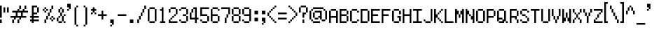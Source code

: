 SplineFontDB: 3.0
FontName: fire_red
FullName: Fire Red Regular
FamilyName: Fire Red
Weight: Book
Copyright: Copyright KaelinT 2012
Version: 1.0
ItalicAngle: 0
UnderlinePosition: -25
UnderlineWidth: 51
Ascent: 819
Descent: 205
InvalidEm: 0
sfntRevision: 0x00010000
LayerCount: 2
Layer: 0 1 "Back" 1
Layer: 1 1 "Fore" 0
XUID: [1021 156 764776352 6124]
StyleMap: 0x0040
FSType: 4
OS2Version: 2
OS2_WeightWidthSlopeOnly: 0
OS2_UseTypoMetrics: 0
CreationTime: 1347216998
ModificationTime: 1555354487
PfmFamily: 81
TTFWeight: 400
TTFWidth: 5
LineGap: 0
VLineGap: 0
Panose: 0 0 4 0 0 0 0 0 0 0
OS2TypoAscent: 512
OS2TypoAOffset: 0
OS2TypoDescent: -128
OS2TypoDOffset: 0
OS2TypoLinegap: 0
OS2WinAscent: 768
OS2WinAOffset: 0
OS2WinDescent: 128
OS2WinDOffset: 0
HheadAscent: 768
HheadAOffset: 0
HheadDescent: -128
HheadDOffset: 0
OS2SubXSize: 512
OS2SubYSize: 512
OS2SubXOff: 0
OS2SubYOff: -64
OS2SupXSize: 512
OS2SupYSize: 512
OS2SupXOff: 0
OS2SupYOff: 512
OS2StrikeYSize: 51
OS2StrikeYPos: 204
OS2CapHeight: 512
OS2XHeight: 320
OS2Vendor: 'FSTR'
OS2CodePages: 00000001.00000000
OS2UnicodeRanges: 80000003.00000002.00000000.00000000
MarkAttachClasses: 1
DEI: 91125
ShortTable: maxp 16
  1
  0
  105
  52
  13
  0
  0
  2
  0
  0
  0
  0
  0
  0
  0
  0
EndShort
LangName: 1033 "" "" "Regular" "" "" "Version 1.0" "" "" "" "" "" "" "" "" "" "" "" "" "" "Five big quacking zephyrs jolt my wax bed"
GaspTable: 1 65535 2 0
Encoding: UnicodeBmp
UnicodeInterp: none
NameList: AGL For New Fonts
DisplaySize: -48
AntiAlias: 1
FitToEm: 0
WinInfo: 38 38 16
BeginPrivate: 0
EndPrivate
TeXData: 1 0 0 393216 196608 131072 327680 1048576 131072 783286 444596 497025 792723 393216 433062 380633 303038 157286 324010 404750 52429 2506097 1059062 262144
BeginChars: 65539 108

StartChar: .notdef
Encoding: 65536 -1 0
Width: 128
Flags: W
LayerCount: 2
Fore
SplineSet
256 72 m 1,0,-1
 256 154 l 1,1,-1
 174 154 l 1,2,-1
 174 72 l 1,3,-1
 256 72 l 1,0,-1
337 167 m 1,4,-1
 337 249 l 1,5,-1
 174 249 l 1,6,-1
 174 167 l 1,7,-1
 337 167 l 1,4,-1
256 262 m 1,8,-1
 256 344 l 1,9,-1
 174 344 l 1,10,-1
 174 262 l 1,11,-1
 256 262 l 1,8,-1
337 357 m 1,12,-1
 337 438 l 1,13,-1
 256 438 l 2,14,15
 222 438 222 438 198 415 c 0,16,17
 174 391 174 391 174 357 c 1,18,-1
 337 357 l 1,12,-1
0 0 m 1,19,-1
 0 512 l 1,20,-1
 512 512 l 1,21,-1
 512 0 l 1,22,-1
 0 0 l 1,19,-1
EndSplineSet
Validated: 1
EndChar

StartChar: glyph1
Encoding: 65537 -1 1
Width: 0
GlyphClass: 2
Flags: W
LayerCount: 2
Fore
Validated: 1
EndChar

StartChar: glyph2
Encoding: 65538 -1 2
Width: 128
GlyphClass: 2
Flags: W
LayerCount: 2
Fore
Validated: 1
EndChar

StartChar: space
Encoding: 32 32 3
Width: 384
GlyphClass: 2
Flags: W
LayerCount: 2
Fore
Validated: 1
EndChar

StartChar: exclam
Encoding: 33 33 4
Width: 128
GlyphClass: 2
Flags: W
LayerCount: 2
Fore
SplineSet
0 0 m 1,0,-1
 0 128 l 1,1,-1
 64 128 l 1,2,-1
 64 0 l 1,3,-1
 0 0 l 1,0,-1
0 192 m 1,4,-1
 0 640 l 1,5,-1
 64 640 l 1,6,-1
 64 192 l 1,7,-1
 0 192 l 1,4,-1
EndSplineSet
Validated: 1
EndChar

StartChar: quotedbl
Encoding: 34 34 5
Width: 256
GlyphClass: 2
Flags: W
LayerCount: 2
Fore
SplineSet
0 384 m 1,0,-1
 0 576 l 1,1,-1
 64 576 l 1,2,-1
 64 384 l 1,3,-1
 0 384 l 1,0,-1
128 384 m 1,4,-1
 128 576 l 1,5,-1
 192 576 l 1,6,-1
 192 384 l 1,7,-1
 128 384 l 1,4,-1
EndSplineSet
Validated: 1
EndChar

StartChar: numbersign
Encoding: 35 35 6
Width: 704
GlyphClass: 2
Flags: W
LayerCount: 2
Fore
SplineSet
64 0 m 1,0,-1
 64 128 l 1,1,-1
 128 128 l 1,2,-1
 128 0 l 1,3,-1
 64 0 l 1,0,-1
256 0 m 1,4,-1
 256 128 l 1,5,-1
 320 128 l 1,6,-1
 320 0 l 1,7,-1
 256 0 l 1,4,-1
384 256 m 1,8,-1
 384 384 l 1,9,-1
 256 384 l 1,10,-1
 256 256 l 1,11,-1
 384 256 l 1,8,-1
128 128 m 1,12,-1
 128 192 l 1,13,-1
 0 192 l 1,14,-1
 0 256 l 1,15,-1
 192 256 l 1,16,-1
 192 384 l 1,17,-1
 64 384 l 1,18,-1
 64 448 l 1,19,-1
 256 448 l 1,20,-1
 256 512 l 1,21,-1
 320 512 l 1,22,-1
 320 448 l 1,23,-1
 448 448 l 1,24,-1
 448 512 l 1,25,-1
 512 512 l 1,26,-1
 512 448 l 1,27,-1
 640 448 l 1,28,-1
 640 384 l 1,29,-1
 448 384 l 1,30,-1
 448 256 l 1,31,-1
 576 256 l 1,32,-1
 576 192 l 1,33,-1
 384 192 l 1,34,-1
 384 128 l 1,35,-1
 320 128 l 1,36,-1
 320 192 l 1,37,-1
 192 192 l 1,38,-1
 192 128 l 1,39,-1
 128 128 l 1,12,-1
320 512 m 1,40,-1
 320 640 l 1,41,-1
 384 640 l 1,42,-1
 384 512 l 1,43,-1
 320 512 l 1,40,-1
512 512 m 1,44,-1
 512 640 l 1,45,-1
 576 640 l 1,46,-1
 576 512 l 1,47,-1
 512 512 l 1,44,-1
EndSplineSet
Validated: 5
EndChar

StartChar: dollar
Encoding: 36 36 7
Width: 448
GlyphClass: 2
Flags: W
LayerCount: 2
Fore
SplineSet
256 384 m 1,0,-1
 256 576 l 1,1,-1
 320 576 l 1,2,-1
 320 384 l 1,3,-1
 256 384 l 1,0,-1
64 0 m 1,4,-1
 64 64 l 1,5,-1
 0 64 l 1,6,-1
 0 128 l 1,7,-1
 64 128 l 1,8,-1
 64 192 l 1,9,-1
 0 192 l 1,10,-1
 0 256 l 1,11,-1
 64 256 l 1,12,-1
 64 640 l 1,13,-1
 256 640 l 1,14,-1
 256 576 l 1,15,-1
 128 576 l 1,16,-1
 128 384 l 1,17,-1
 256 384 l 1,18,-1
 256 320 l 1,19,-1
 128 320 l 1,20,-1
 128 256 l 1,21,-1
 320 256 l 1,22,-1
 320 192 l 1,23,-1
 128 192 l 1,24,-1
 128 128 l 1,25,-1
 320 128 l 1,26,-1
 320 64 l 1,27,-1
 128 64 l 1,28,-1
 128 0 l 1,29,-1
 64 0 l 1,4,-1
EndSplineSet
Validated: 5
EndChar

StartChar: percent
Encoding: 37 37 8
Width: 512
GlyphClass: 2
Flags: W
LayerCount: 2
Fore
SplineSet
64 0 m 1,0,-1
 64 128 l 1,1,-1
 128 128 l 1,2,-1
 128 0 l 1,3,-1
 64 0 l 1,0,-1
320 64 m 1,4,-1
 320 128 l 1,5,-1
 384 128 l 1,6,-1
 384 64 l 1,7,-1
 320 64 l 1,4,-1
256 128 m 1,8,-1
 256 192 l 1,9,-1
 320 192 l 1,10,-1
 320 128 l 1,11,-1
 256 128 l 1,8,-1
384 128 m 1,12,-1
 384 192 l 1,13,-1
 448 192 l 1,14,-1
 448 128 l 1,15,-1
 384 128 l 1,12,-1
128 128 m 1,16,-1
 128 256 l 1,17,-1
 192 256 l 1,18,-1
 192 128 l 1,19,-1
 128 128 l 1,16,-1
320 192 m 1,20,-1
 320 256 l 1,21,-1
 384 256 l 1,22,-1
 384 192 l 1,23,-1
 320 192 l 1,20,-1
192 256 m 1,24,-1
 192 384 l 1,25,-1
 256 384 l 1,26,-1
 256 256 l 1,27,-1
 192 256 l 1,24,-1
64 384 m 1,28,-1
 64 448 l 1,29,-1
 128 448 l 1,30,-1
 128 384 l 1,31,-1
 64 384 l 1,28,-1
0 448 m 1,32,-1
 0 512 l 1,33,-1
 64 512 l 1,34,-1
 64 448 l 1,35,-1
 0 448 l 1,32,-1
128 448 m 1,36,-1
 128 512 l 1,37,-1
 192 512 l 1,38,-1
 192 448 l 1,39,-1
 128 448 l 1,36,-1
256 384 m 1,40,-1
 256 512 l 1,41,-1
 320 512 l 1,42,-1
 320 384 l 1,43,-1
 256 384 l 1,40,-1
64 512 m 1,44,-1
 64 576 l 1,45,-1
 128 576 l 1,46,-1
 128 512 l 1,47,-1
 64 512 l 1,44,-1
320 512 m 1,48,-1
 320 640 l 1,49,-1
 384 640 l 1,50,-1
 384 512 l 1,51,-1
 320 512 l 1,48,-1
EndSplineSet
Validated: 5
EndChar

StartChar: ampersand
Encoding: 38 38 9
Width: 384
GlyphClass: 2
Flags: W
LayerCount: 2
Fore
SplineSet
64 0 m 1,0,-1
 64 64 l 1,1,-1
 192 64 l 1,2,-1
 192 0 l 1,3,-1
 64 0 l 1,0,-1
256 0 m 1,4,-1
 256 64 l 1,5,-1
 320 64 l 1,6,-1
 320 0 l 1,7,-1
 256 0 l 1,4,-1
0 64 m 1,8,-1
 0 192 l 1,9,-1
 64 192 l 1,10,-1
 64 64 l 1,11,-1
 0 64 l 1,8,-1
64 192 m 1,12,-1
 64 256 l 1,13,-1
 128 256 l 1,14,-1
 128 192 l 1,15,-1
 64 192 l 1,12,-1
192 64 m 1,16,-1
 192 256 l 1,17,-1
 256 256 l 1,18,-1
 256 64 l 1,19,-1
 192 64 l 1,16,-1
256 256 m 1,20,-1
 256 320 l 1,21,-1
 320 320 l 1,22,-1
 320 256 l 1,23,-1
 256 256 l 1,20,-1
128 256 m 1,24,-1
 128 384 l 1,25,-1
 192 384 l 1,26,-1
 192 256 l 1,27,-1
 128 256 l 1,24,-1
64 384 m 1,28,-1
 64 512 l 1,29,-1
 128 512 l 1,30,-1
 128 384 l 1,31,-1
 64 384 l 1,28,-1
192 384 m 1,32,-1
 192 512 l 1,33,-1
 256 512 l 1,34,-1
 256 384 l 1,35,-1
 192 384 l 1,32,-1
128 512 m 1,36,-1
 128 576 l 1,37,-1
 192 576 l 1,38,-1
 192 512 l 1,39,-1
 128 512 l 1,36,-1
EndSplineSet
Validated: 5
EndChar

StartChar: quotesingle
Encoding: 39 39 10
Width: 192
GlyphClass: 2
Flags: W
LayerCount: 2
Fore
SplineSet
0 448 m 1,0,-1
 0 512 l 1,1,-1
 64 512 l 1,2,-1
 64 448 l 1,3,-1
 0 448 l 1,0,-1
64 512 m 1,4,-1
 64 576 l 1,5,-1
 0 576 l 1,6,-1
 0 704 l 1,7,-1
 128 704 l 1,8,-1
 128 512 l 1,9,-1
 64 512 l 1,4,-1
EndSplineSet
Validated: 5
EndChar

StartChar: parenleft
Encoding: 40 40 11
Width: 320
GlyphClass: 2
Flags: W
LayerCount: 2
Fore
SplineSet
128 -128 m 1,0,-1
 128 -64 l 1,1,-1
 192 -64 l 1,2,-1
 192 -128 l 1,3,-1
 128 -128 l 1,0,-1
64 -64 m 1,4,-1
 64 576 l 1,5,-1
 128 576 l 1,6,-1
 128 -64 l 1,7,-1
 64 -64 l 1,4,-1
128 576 m 1,8,-1
 128 640 l 1,9,-1
 192 640 l 1,10,-1
 192 576 l 1,11,-1
 128 576 l 1,8,-1
EndSplineSet
EndChar

StartChar: parenright
Encoding: 41 41 12
Width: 320
GlyphClass: 2
Flags: WO
LayerCount: 2
Fore
SplineSet
64 -128 m 1,0,-1
 64 -64 l 1,1,-1
 128 -64 l 1,2,-1
 128 -128 l 1,3,-1
 64 -128 l 1,0,-1
128 -64 m 1,4,-1
 128 576 l 1,5,-1
 192 576 l 1,6,-1
 192 -64 l 1,7,-1
 128 -64 l 1,4,-1
64 576 m 1,8,-1
 64 640 l 1,9,-1
 128 640 l 1,10,-1
 128 576 l 1,11,-1
 64 576 l 1,8,-1
EndSplineSet
EndChar

StartChar: asterisk
Encoding: 42 42 13
Width: 256
GlyphClass: 2
Flags: W
LayerCount: 2
Fore
SplineSet
0 320 m 1,0,-1
 0 384 l 1,1,-1
 64 384 l 1,2,-1
 64 320 l 1,3,-1
 0 320 l 1,0,-1
128 320 m 1,4,-1
 128 384 l 1,5,-1
 192 384 l 1,6,-1
 192 320 l 1,7,-1
 128 320 l 1,4,-1
64 384 m 1,8,-1
 64 448 l 1,9,-1
 0 448 l 1,10,-1
 0 512 l 1,11,-1
 64 512 l 1,12,-1
 64 576 l 1,13,-1
 128 576 l 1,14,-1
 128 512 l 1,15,-1
 192 512 l 1,16,-1
 192 448 l 1,17,-1
 128 448 l 1,18,-1
 128 384 l 1,19,-1
 64 384 l 1,8,-1
EndSplineSet
Validated: 5
EndChar

StartChar: plus
Encoding: 43 43 14
Width: 384
GlyphClass: 2
Flags: W
LayerCount: 2
Fore
SplineSet
128 128 m 1,0,-1
 128 256 l 1,1,-1
 0 256 l 1,2,-1
 0 320 l 1,3,-1
 128 320 l 1,4,-1
 128 448 l 1,5,-1
 192 448 l 1,6,-1
 192 320 l 1,7,-1
 320 320 l 1,8,-1
 320 256 l 1,9,-1
 192 256 l 1,10,-1
 192 128 l 1,11,-1
 128 128 l 1,0,-1
EndSplineSet
Validated: 1
EndChar

StartChar: comma
Encoding: 44 44 15
Width: 320
GlyphClass: 2
Flags: W
LayerCount: 2
Fore
SplineSet
64 -128 m 1,0,-1
 64 -64 l 1,1,-1
 128 -64 l 1,2,-1
 128 -128 l 1,3,-1
 64 -128 l 1,0,-1
128 -64 m 1,4,-1
 128 0 l 1,5,-1
 64 0 l 1,6,-1
 64 128 l 1,7,-1
 192 128 l 1,8,-1
 192 -64 l 1,9,-1
 128 -64 l 1,4,-1
EndSplineSet
Validated: 5
EndChar

StartChar: hyphen
Encoding: 45 45 16
Width: 384
GlyphClass: 2
Flags: W
LayerCount: 2
Fore
SplineSet
0 256 m 1,0,-1
 0 320 l 1,1,-1
 320 320 l 1,2,-1
 320 256 l 1,3,-1
 0 256 l 1,0,-1
EndSplineSet
Validated: 1
EndChar

StartChar: period
Encoding: 46 46 17
Width: 320
GlyphClass: 2
Flags: W
LayerCount: 2
Fore
SplineSet
63 0 m 1,0,-1
 63 128 l 1,1,-1
 191 128 l 1,2,-1
 191 0 l 1,3,-1
 63 0 l 1,0,-1
EndSplineSet
Validated: 1
EndChar

StartChar: slash
Encoding: 47 47 18
Width: 384
GlyphClass: 2
Flags: W
LayerCount: 2
Fore
SplineSet
0 0 m 1,0,-1
 0 128 l 1,1,-1
 64 128 l 1,2,-1
 64 0 l 1,3,-1
 0 0 l 1,0,-1
64 128 m 1,4,-1
 64 256 l 1,5,-1
 128 256 l 1,6,-1
 128 128 l 1,7,-1
 64 128 l 1,4,-1
128 256 m 1,8,-1
 128 384 l 1,9,-1
 192 384 l 1,10,-1
 192 256 l 1,11,-1
 128 256 l 1,8,-1
192 384 m 1,12,-1
 192 512 l 1,13,-1
 256 512 l 1,14,-1
 256 384 l 1,15,-1
 192 384 l 1,12,-1
256 512 m 1,16,-1
 256 640 l 1,17,-1
 320 640 l 1,18,-1
 320 512 l 1,19,-1
 256 512 l 1,16,-1
EndSplineSet
Validated: 5
EndChar

StartChar: zero
Encoding: 48 48 19
Width: 384
GlyphClass: 2
Flags: W
LayerCount: 2
Fore
SplineSet
64 0 m 1,0,-1
 64 64 l 1,1,-1
 256 64 l 1,2,-1
 256 0 l 1,3,-1
 64 0 l 1,0,-1
0 64 m 1,4,-1
 0 512 l 1,5,-1
 64 512 l 1,6,-1
 64 64 l 1,7,-1
 0 64 l 1,4,-1
256 64 m 1,8,-1
 256 512 l 1,9,-1
 320 512 l 1,10,-1
 320 64 l 1,11,-1
 256 64 l 1,8,-1
64 512 m 1,12,-1
 64 576 l 1,13,-1
 256 576 l 1,14,-1
 256 512 l 1,15,-1
 64 512 l 1,12,-1
EndSplineSet
Validated: 5
EndChar

StartChar: one
Encoding: 49 49 20
Width: 384
GlyphClass: 2
Flags: W
LayerCount: 2
Fore
SplineSet
64 0 m 1,0,-1
 64 64 l 1,1,-1
 128 64 l 1,2,-1
 128 448 l 1,3,-1
 64 448 l 1,4,-1
 64 512 l 1,5,-1
 128 512 l 1,6,-1
 128 576 l 1,7,-1
 192 576 l 1,8,-1
 192 64 l 1,9,-1
 256 64 l 1,10,-1
 256 0 l 1,11,-1
 64 0 l 1,0,-1
EndSplineSet
Validated: 1
EndChar

StartChar: two
Encoding: 50 50 21
Width: 384
GlyphClass: 2
Flags: W
LayerCount: 2
Fore
SplineSet
0 0 m 1,0,-1
 0 128 l 1,1,-1
 64 128 l 1,2,-1
 64 64 l 1,3,-1
 320 64 l 1,4,-1
 320 0 l 1,5,-1
 0 0 l 1,0,-1
64 128 m 1,6,-1
 64 192 l 1,7,-1
 128 192 l 1,8,-1
 128 128 l 1,9,-1
 64 128 l 1,6,-1
128 192 m 1,10,-1
 128 256 l 1,11,-1
 192 256 l 1,12,-1
 192 192 l 1,13,-1
 128 192 l 1,10,-1
192 256 m 1,14,-1
 192 320 l 1,15,-1
 256 320 l 1,16,-1
 256 256 l 1,17,-1
 192 256 l 1,14,-1
0 384 m 1,18,-1
 0 512 l 1,19,-1
 64 512 l 1,20,-1
 64 384 l 1,21,-1
 0 384 l 1,18,-1
256 320 m 1,22,-1
 256 512 l 1,23,-1
 320 512 l 1,24,-1
 320 320 l 1,25,-1
 256 320 l 1,22,-1
64 512 m 1,26,-1
 64 576 l 1,27,-1
 256 576 l 1,28,-1
 256 512 l 1,29,-1
 64 512 l 1,26,-1
EndSplineSet
Validated: 5
EndChar

StartChar: three
Encoding: 51 51 22
Width: 384
GlyphClass: 2
Flags: W
LayerCount: 2
Fore
SplineSet
64 0 m 1,0,-1
 64 64 l 1,1,-1
 256 64 l 1,2,-1
 256 0 l 1,3,-1
 64 0 l 1,0,-1
0 64 m 1,4,-1
 0 128 l 1,5,-1
 64 128 l 1,6,-1
 64 64 l 1,7,-1
 0 64 l 1,4,-1
256 64 m 1,8,-1
 256 256 l 1,9,-1
 320 256 l 1,10,-1
 320 64 l 1,11,-1
 256 64 l 1,8,-1
128 256 m 1,12,-1
 128 320 l 1,13,-1
 256 320 l 1,14,-1
 256 256 l 1,15,-1
 128 256 l 1,12,-1
0 448 m 1,16,-1
 0 512 l 1,17,-1
 64 512 l 1,18,-1
 64 448 l 1,19,-1
 0 448 l 1,16,-1
256 320 m 1,20,-1
 256 512 l 1,21,-1
 320 512 l 1,22,-1
 320 320 l 1,23,-1
 256 320 l 1,20,-1
64 512 m 1,24,-1
 64 576 l 1,25,-1
 256 576 l 1,26,-1
 256 512 l 1,27,-1
 64 512 l 1,24,-1
EndSplineSet
Validated: 5
EndChar

StartChar: four
Encoding: 52 52 23
Width: 384
GlyphClass: 2
Flags: W
LayerCount: 2
Fore
SplineSet
64 384 m 1,0,-1
 64 512 l 1,1,-1
 128 512 l 1,2,-1
 128 384 l 1,3,-1
 64 384 l 1,0,-1
192 0 m 1,4,-1
 192 128 l 1,5,-1
 0 128 l 1,6,-1
 0 384 l 1,7,-1
 64 384 l 1,8,-1
 64 192 l 1,9,-1
 192 192 l 1,10,-1
 192 512 l 1,11,-1
 128 512 l 1,12,-1
 128 576 l 1,13,-1
 256 576 l 1,14,-1
 256 192 l 1,15,-1
 320 192 l 1,16,-1
 320 128 l 1,17,-1
 256 128 l 1,18,-1
 256 0 l 1,19,-1
 192 0 l 1,4,-1
EndSplineSet
Validated: 5
EndChar

StartChar: five
Encoding: 53 53 24
Width: 384
GlyphClass: 2
Flags: W
LayerCount: 2
Fore
SplineSet
64 0 m 1,0,-1
 64 64 l 1,1,-1
 256 64 l 1,2,-1
 256 0 l 1,3,-1
 64 0 l 1,0,-1
0 64 m 1,4,-1
 0 128 l 1,5,-1
 64 128 l 1,6,-1
 64 64 l 1,7,-1
 0 64 l 1,4,-1
256 64 m 1,8,-1
 256 256 l 1,9,-1
 320 256 l 1,10,-1
 320 64 l 1,11,-1
 256 64 l 1,8,-1
0 256 m 1,12,-1
 0 576 l 1,13,-1
 320 576 l 1,14,-1
 320 512 l 1,15,-1
 64 512 l 1,16,-1
 64 320 l 1,17,-1
 256 320 l 1,18,-1
 256 256 l 1,19,-1
 0 256 l 1,12,-1
EndSplineSet
Validated: 5
EndChar

StartChar: six
Encoding: 54 54 25
Width: 384
GlyphClass: 2
Flags: W
LayerCount: 2
Fore
SplineSet
64 0 m 1,0,-1
 64 64 l 1,1,-1
 256 64 l 1,2,-1
 256 0 l 1,3,-1
 64 0 l 1,0,-1
256 64 m 1,4,-1
 256 256 l 1,5,-1
 320 256 l 1,6,-1
 320 64 l 1,7,-1
 256 64 l 1,4,-1
0 64 m 1,8,-1
 0 512 l 1,9,-1
 64 512 l 1,10,-1
 64 320 l 1,11,-1
 256 320 l 1,12,-1
 256 256 l 1,13,-1
 64 256 l 1,14,-1
 64 64 l 1,15,-1
 0 64 l 1,8,-1
256 448 m 1,16,-1
 256 512 l 1,17,-1
 320 512 l 1,18,-1
 320 448 l 1,19,-1
 256 448 l 1,16,-1
64 512 m 1,20,-1
 64 576 l 1,21,-1
 256 576 l 1,22,-1
 256 512 l 1,23,-1
 64 512 l 1,20,-1
EndSplineSet
Validated: 5
EndChar

StartChar: seven
Encoding: 55 55 26
Width: 384
GlyphClass: 2
Flags: W
LayerCount: 2
Fore
SplineSet
128 0 m 1,0,-1
 128 192 l 1,1,-1
 192 192 l 1,2,-1
 192 0 l 1,3,-1
 128 0 l 1,0,-1
192 192 m 1,4,-1
 192 320 l 1,5,-1
 256 320 l 1,6,-1
 256 192 l 1,7,-1
 192 192 l 1,4,-1
256 320 m 1,8,-1
 256 512 l 1,9,-1
 0 512 l 1,10,-1
 0 576 l 1,11,-1
 320 576 l 1,12,-1
 320 320 l 1,13,-1
 256 320 l 1,8,-1
EndSplineSet
Validated: 5
EndChar

StartChar: eight
Encoding: 56 56 27
Width: 384
GlyphClass: 2
Flags: W
LayerCount: 2
Fore
SplineSet
64 0 m 1,0,-1
 64 64 l 1,1,-1
 256 64 l 1,2,-1
 256 0 l 1,3,-1
 64 0 l 1,0,-1
0 64 m 1,4,-1
 0 256 l 1,5,-1
 64 256 l 1,6,-1
 64 64 l 1,7,-1
 0 64 l 1,4,-1
256 64 m 1,8,-1
 256 256 l 1,9,-1
 320 256 l 1,10,-1
 320 64 l 1,11,-1
 256 64 l 1,8,-1
64 256 m 1,12,-1
 64 320 l 1,13,-1
 256 320 l 1,14,-1
 256 256 l 1,15,-1
 64 256 l 1,12,-1
0 320 m 1,16,-1
 0 512 l 1,17,-1
 64 512 l 1,18,-1
 64 320 l 1,19,-1
 0 320 l 1,16,-1
256 320 m 1,20,-1
 256 512 l 1,21,-1
 320 512 l 1,22,-1
 320 320 l 1,23,-1
 256 320 l 1,20,-1
64 512 m 1,24,-1
 64 576 l 1,25,-1
 256 576 l 1,26,-1
 256 512 l 1,27,-1
 64 512 l 1,24,-1
EndSplineSet
Validated: 5
EndChar

StartChar: nine
Encoding: 57 57 28
Width: 384
GlyphClass: 2
Flags: W
LayerCount: 2
Fore
SplineSet
64 0 m 1,0,-1
 64 64 l 1,1,-1
 256 64 l 1,2,-1
 256 0 l 1,3,-1
 64 0 l 1,0,-1
0 64 m 1,4,-1
 0 128 l 1,5,-1
 64 128 l 1,6,-1
 64 64 l 1,7,-1
 0 64 l 1,4,-1
0 320 m 1,8,-1
 0 512 l 1,9,-1
 64 512 l 1,10,-1
 64 320 l 1,11,-1
 0 320 l 1,8,-1
256 64 m 1,12,-1
 256 256 l 1,13,-1
 64 256 l 1,14,-1
 64 320 l 1,15,-1
 256 320 l 1,16,-1
 256 512 l 1,17,-1
 320 512 l 1,18,-1
 320 64 l 1,19,-1
 256 64 l 1,12,-1
64 512 m 1,20,-1
 64 576 l 1,21,-1
 256 576 l 1,22,-1
 256 512 l 1,23,-1
 64 512 l 1,20,-1
EndSplineSet
Validated: 5
EndChar

StartChar: colon
Encoding: 58 58 29
Width: 320
GlyphClass: 2
Flags: W
LayerCount: 2
Fore
SplineSet
64 64 m 1,0,-1
 64 192 l 1,1,-1
 192 192 l 1,2,-1
 192 64 l 1,3,-1
 64 64 l 1,0,-1
64 320 m 1,4,-1
 64 448 l 1,5,-1
 192 448 l 1,6,-1
 192 320 l 1,7,-1
 64 320 l 1,4,-1
EndSplineSet
Validated: 1
EndChar

StartChar: semicolon
Encoding: 59 59 30
Width: 192
GlyphClass: 2
Flags: W
LayerCount: 2
Fore
SplineSet
0 -64 m 1,0,-1
 0 0 l 1,1,-1
 64 0 l 1,2,-1
 64 -64 l 1,3,-1
 0 -64 l 1,0,-1
64 0 m 1,4,-1
 64 64 l 1,5,-1
 0 64 l 1,6,-1
 0 192 l 1,7,-1
 128 192 l 1,8,-1
 128 0 l 1,9,-1
 64 0 l 1,4,-1
0 320 m 1,10,-1
 0 448 l 1,11,-1
 128 448 l 1,12,-1
 128 320 l 1,13,-1
 0 320 l 1,10,-1
EndSplineSet
Validated: 5
EndChar

StartChar: less
Encoding: 60 60 31
Width: 384
GlyphClass: 2
Flags: W
LayerCount: 2
Fore
SplineSet
256 0 m 1,0,-1
 256 64 l 1,1,-1
 320 64 l 1,2,-1
 320 0 l 1,3,-1
 256 0 l 1,0,-1
192 64 m 1,4,-1
 192 128 l 1,5,-1
 256 128 l 1,6,-1
 256 64 l 1,7,-1
 192 64 l 1,4,-1
128 128 m 1,8,-1
 128 192 l 1,9,-1
 192 192 l 1,10,-1
 192 128 l 1,11,-1
 128 128 l 1,8,-1
64 192 m 1,12,-1
 64 256 l 1,13,-1
 128 256 l 1,14,-1
 128 192 l 1,15,-1
 64 192 l 1,12,-1
0 256 m 1,16,-1
 0 384 l 1,17,-1
 64 384 l 1,18,-1
 64 256 l 1,19,-1
 0 256 l 1,16,-1
64 384 m 1,20,-1
 64 448 l 1,21,-1
 128 448 l 1,22,-1
 128 384 l 1,23,-1
 64 384 l 1,20,-1
128 448 m 1,24,-1
 128 512 l 1,25,-1
 192 512 l 1,26,-1
 192 448 l 1,27,-1
 128 448 l 1,24,-1
192 512 m 1,28,-1
 192 576 l 1,29,-1
 256 576 l 1,30,-1
 256 512 l 1,31,-1
 192 512 l 1,28,-1
256 576 m 1,32,-1
 256 640 l 1,33,-1
 320 640 l 1,34,-1
 320 576 l 1,35,-1
 256 576 l 1,32,-1
EndSplineSet
Validated: 5
EndChar

StartChar: equal
Encoding: 61 61 32
Width: 384
GlyphClass: 2
Flags: W
LayerCount: 2
Fore
SplineSet
0 128 m 1,0,-1
 0 192 l 1,1,-1
 320 192 l 1,2,-1
 320 128 l 1,3,-1
 0 128 l 1,0,-1
0 320 m 1,4,-1
 0 384 l 1,5,-1
 320 384 l 1,6,-1
 320 320 l 1,7,-1
 0 320 l 1,4,-1
EndSplineSet
Validated: 1
EndChar

StartChar: greater
Encoding: 62 62 33
Width: 384
GlyphClass: 2
Flags: W
LayerCount: 2
Fore
SplineSet
0 0 m 1,0,-1
 0 64 l 1,1,-1
 64 64 l 1,2,-1
 64 0 l 1,3,-1
 0 0 l 1,0,-1
64 64 m 1,4,-1
 64 128 l 1,5,-1
 128 128 l 1,6,-1
 128 64 l 1,7,-1
 64 64 l 1,4,-1
128 128 m 1,8,-1
 128 192 l 1,9,-1
 192 192 l 1,10,-1
 192 128 l 1,11,-1
 128 128 l 1,8,-1
192 192 m 1,12,-1
 192 256 l 1,13,-1
 256 256 l 1,14,-1
 256 192 l 1,15,-1
 192 192 l 1,12,-1
256 256 m 1,16,-1
 256 384 l 1,17,-1
 320 384 l 1,18,-1
 320 256 l 1,19,-1
 256 256 l 1,16,-1
192 384 m 1,20,-1
 192 448 l 1,21,-1
 256 448 l 1,22,-1
 256 384 l 1,23,-1
 192 384 l 1,20,-1
128 448 m 1,24,-1
 128 512 l 1,25,-1
 192 512 l 1,26,-1
 192 448 l 1,27,-1
 128 448 l 1,24,-1
64 512 m 1,28,-1
 64 576 l 1,29,-1
 128 576 l 1,30,-1
 128 512 l 1,31,-1
 64 512 l 1,28,-1
0 576 m 1,32,-1
 0 640 l 1,33,-1
 64 640 l 1,34,-1
 64 576 l 1,35,-1
 0 576 l 1,32,-1
EndSplineSet
Validated: 5
EndChar

StartChar: question
Encoding: 63 63 34
Width: 384
GlyphClass: 2
Flags: W
LayerCount: 2
Fore
SplineSet
128 0 m 1,0,-1
 128 128 l 1,1,-1
 192 128 l 1,2,-1
 192 0 l 1,3,-1
 128 0 l 1,0,-1
128 192 m 1,4,-1
 128 384 l 1,5,-1
 256 384 l 1,6,-1
 256 320 l 1,7,-1
 192 320 l 1,8,-1
 192 192 l 1,9,-1
 128 192 l 1,4,-1
0 384 m 1,10,-1
 0 576 l 1,11,-1
 64 576 l 1,12,-1
 64 384 l 1,13,-1
 0 384 l 1,10,-1
256 384 m 1,14,-1
 256 576 l 1,15,-1
 320 576 l 1,16,-1
 320 384 l 1,17,-1
 256 384 l 1,14,-1
64 576 m 1,18,-1
 64 640 l 1,19,-1
 256 640 l 1,20,-1
 256 576 l 1,21,-1
 64 576 l 1,18,-1
EndSplineSet
Validated: 5
EndChar

StartChar: at
Encoding: 64 64 35
Width: 704
GlyphClass: 2
Flags: W
LayerCount: 2
Fore
SplineSet
128 0 m 1,0,-1
 128 64 l 1,1,-1
 384 64 l 1,2,-1
 384 0 l 1,3,-1
 128 0 l 1,0,-1
64 64 m 1,4,-1
 64 128 l 1,5,-1
 128 128 l 1,6,-1
 128 64 l 1,7,-1
 64 64 l 1,4,-1
448 64 m 1,8,-1
 448 128 l 1,9,-1
 576 128 l 1,10,-1
 576 64 l 1,11,-1
 448 64 l 1,8,-1
192 128 m 1,12,-1
 192 192 l 1,13,-1
 320 192 l 1,14,-1
 320 128 l 1,15,-1
 192 128 l 1,12,-1
128 192 m 1,16,-1
 128 384 l 1,17,-1
 192 384 l 1,18,-1
 192 192 l 1,19,-1
 128 192 l 1,16,-1
0 128 m 1,20,-1
 0 448 l 1,21,-1
 64 448 l 1,22,-1
 64 128 l 1,23,-1
 0 128 l 1,20,-1
384 128 m 1,24,-1
 384 192 l 1,25,-1
 320 192 l 1,26,-1
 320 256 l 1,27,-1
 384 256 l 1,28,-1
 384 384 l 1,29,-1
 192 384 l 1,30,-1
 192 448 l 1,31,-1
 448 448 l 1,32,-1
 448 128 l 1,33,-1
 384 128 l 1,24,-1
576 128 m 1,34,-1
 576 448 l 1,35,-1
 640 448 l 1,36,-1
 640 128 l 1,37,-1
 576 128 l 1,34,-1
64 448 m 1,38,-1
 64 512 l 1,39,-1
 128 512 l 1,40,-1
 128 448 l 1,41,-1
 64 448 l 1,38,-1
512 448 m 1,42,-1
 512 512 l 1,43,-1
 576 512 l 1,44,-1
 576 448 l 1,45,-1
 512 448 l 1,42,-1
128 512 m 1,46,-1
 128 576 l 1,47,-1
 512 576 l 1,48,-1
 512 512 l 1,49,-1
 128 512 l 1,46,-1
EndSplineSet
Validated: 5
EndChar

StartChar: A
Encoding: 65 65 36
Width: 384
GlyphClass: 2
Flags: W
LayerCount: 2
Fore
SplineSet
0 0 m 1,0,-1
 0 448 l 1,1,-1
 64 448 l 1,2,-1
 64 256 l 1,3,-1
 256 256 l 1,4,-1
 256 448 l 1,5,-1
 320 448 l 1,6,-1
 320 0 l 1,7,-1
 256 0 l 1,8,-1
 256 192 l 1,9,-1
 64 192 l 1,10,-1
 64 0 l 1,11,-1
 0 0 l 1,0,-1
64 448 m 1,12,-1
 64 512 l 1,13,-1
 256 512 l 1,14,-1
 256 448 l 1,15,-1
 64 448 l 1,12,-1
EndSplineSet
Validated: 5
EndChar

StartChar: B
Encoding: 66 66 37
Width: 384
GlyphClass: 2
Flags: W
LayerCount: 2
Fore
SplineSet
256 64 m 1,0,-1
 256 256 l 1,1,-1
 320 256 l 1,2,-1
 320 64 l 1,3,-1
 256 64 l 1,0,-1
256 320 m 1,4,-1
 256 448 l 1,5,-1
 320 448 l 1,6,-1
 320 320 l 1,7,-1
 256 320 l 1,4,-1
0 0 m 1,8,-1
 0 512 l 1,9,-1
 256 512 l 1,10,-1
 256 448 l 1,11,-1
 64 448 l 1,12,-1
 64 320 l 1,13,-1
 256 320 l 1,14,-1
 256 256 l 1,15,-1
 64 256 l 1,16,-1
 64 64 l 1,17,-1
 256 64 l 1,18,-1
 256 0 l 1,19,-1
 0 0 l 1,8,-1
EndSplineSet
Validated: 5
EndChar

StartChar: C
Encoding: 67 67 38
Width: 384
GlyphClass: 2
Flags: W
LayerCount: 2
Fore
SplineSet
64 0 m 1,0,-1
 64 64 l 1,1,-1
 256 64 l 1,2,-1
 256 0 l 1,3,-1
 64 0 l 1,0,-1
256 64 m 1,4,-1
 256 128 l 1,5,-1
 320 128 l 1,6,-1
 320 64 l 1,7,-1
 256 64 l 1,4,-1
0 64 m 1,8,-1
 0 448 l 1,9,-1
 64 448 l 1,10,-1
 64 64 l 1,11,-1
 0 64 l 1,8,-1
256 384 m 1,12,-1
 256 448 l 1,13,-1
 320 448 l 1,14,-1
 320 384 l 1,15,-1
 256 384 l 1,12,-1
64 448 m 1,16,-1
 64 512 l 1,17,-1
 256 512 l 1,18,-1
 256 448 l 1,19,-1
 64 448 l 1,16,-1
EndSplineSet
Validated: 5
EndChar

StartChar: D
Encoding: 68 68 39
Width: 384
GlyphClass: 2
Flags: W
LayerCount: 2
Fore
SplineSet
256 64 m 1,0,-1
 256 448 l 1,1,-1
 320 448 l 1,2,-1
 320 64 l 1,3,-1
 256 64 l 1,0,-1
0 0 m 1,4,-1
 0 512 l 1,5,-1
 256 512 l 1,6,-1
 256 448 l 1,7,-1
 64 448 l 1,8,-1
 64 64 l 1,9,-1
 256 64 l 1,10,-1
 256 0 l 1,11,-1
 0 0 l 1,4,-1
EndSplineSet
Validated: 5
EndChar

StartChar: E
Encoding: 69 69 40
Width: 384
GlyphClass: 2
Flags: W
LayerCount: 2
Fore
SplineSet
0 0 m 1,0,-1
 0 512 l 1,1,-1
 320 512 l 1,2,-1
 320 448 l 1,3,-1
 64 448 l 1,4,-1
 64 320 l 1,5,-1
 256 320 l 1,6,-1
 256 256 l 1,7,-1
 64 256 l 1,8,-1
 64 64 l 1,9,-1
 320 64 l 1,10,-1
 320 0 l 1,11,-1
 0 0 l 1,0,-1
EndSplineSet
Validated: 1
EndChar

StartChar: F
Encoding: 70 70 41
Width: 384
GlyphClass: 2
Flags: W
LayerCount: 2
Fore
SplineSet
0 0 m 1,0,-1
 0 512 l 1,1,-1
 320 512 l 1,2,-1
 320 448 l 1,3,-1
 64 448 l 1,4,-1
 64 320 l 1,5,-1
 256 320 l 1,6,-1
 256 256 l 1,7,-1
 64 256 l 1,8,-1
 64 0 l 1,9,-1
 0 0 l 1,0,-1
EndSplineSet
Validated: 1
EndChar

StartChar: G
Encoding: 71 71 42
Width: 384
GlyphClass: 2
Flags: W
LayerCount: 2
Fore
SplineSet
64 0 m 1,0,-1
 64 64 l 1,1,-1
 256 64 l 1,2,-1
 256 0 l 1,3,-1
 64 0 l 1,0,-1
256 64 m 1,4,-1
 256 192 l 1,5,-1
 192 192 l 1,6,-1
 192 256 l 1,7,-1
 320 256 l 1,8,-1
 320 64 l 1,9,-1
 256 64 l 1,4,-1
0 64 m 1,10,-1
 0 448 l 1,11,-1
 64 448 l 1,12,-1
 64 64 l 1,13,-1
 0 64 l 1,10,-1
256 320 m 1,14,-1
 256 448 l 1,15,-1
 320 448 l 1,16,-1
 320 320 l 1,17,-1
 256 320 l 1,14,-1
64 448 m 1,18,-1
 64 512 l 1,19,-1
 256 512 l 1,20,-1
 256 448 l 1,21,-1
 64 448 l 1,18,-1
EndSplineSet
Validated: 5
EndChar

StartChar: H
Encoding: 72 72 43
Width: 384
GlyphClass: 2
Flags: W
LayerCount: 2
Fore
SplineSet
0 0 m 1,0,-1
 0 512 l 1,1,-1
 64 512 l 1,2,-1
 64 320 l 1,3,-1
 256 320 l 1,4,-1
 256 512 l 1,5,-1
 320 512 l 1,6,-1
 320 0 l 1,7,-1
 256 0 l 1,8,-1
 256 256 l 1,9,-1
 64 256 l 1,10,-1
 64 0 l 1,11,-1
 0 0 l 1,0,-1
EndSplineSet
Validated: 1
EndChar

StartChar: I
Encoding: 73 73 44
Width: 384
GlyphClass: 2
Flags: W
LayerCount: 2
Fore
SplineSet
0 0 m 1,0,-1
 0 64 l 1,1,-1
 128 64 l 1,2,-1
 128 448 l 1,3,-1
 0 448 l 1,4,-1
 0 512 l 1,5,-1
 320 512 l 1,6,-1
 320 448 l 1,7,-1
 192 448 l 1,8,-1
 192 64 l 1,9,-1
 320 64 l 1,10,-1
 320 0 l 1,11,-1
 0 0 l 1,0,-1
EndSplineSet
Validated: 1
EndChar

StartChar: J
Encoding: 74 74 45
Width: 384
GlyphClass: 2
Flags: W
LayerCount: 2
Fore
SplineSet
64 0 m 1,0,-1
 64 64 l 1,1,-1
 256 64 l 1,2,-1
 256 0 l 1,3,-1
 64 0 l 1,0,-1
0 64 m 1,4,-1
 0 128 l 1,5,-1
 64 128 l 1,6,-1
 64 64 l 1,7,-1
 0 64 l 1,4,-1
256 64 m 1,8,-1
 256 512 l 1,9,-1
 320 512 l 1,10,-1
 320 64 l 1,11,-1
 256 64 l 1,8,-1
EndSplineSet
Validated: 5
EndChar

StartChar: K
Encoding: 75 75 46
Width: 384
GlyphClass: 2
Flags: W
LayerCount: 2
Fore
SplineSet
256 0 m 1,0,-1
 256 64 l 1,1,-1
 320 64 l 1,2,-1
 320 0 l 1,3,-1
 256 0 l 1,0,-1
192 64 m 1,4,-1
 192 128 l 1,5,-1
 256 128 l 1,6,-1
 256 64 l 1,7,-1
 192 64 l 1,4,-1
128 128 m 1,8,-1
 128 192 l 1,9,-1
 192 192 l 1,10,-1
 192 128 l 1,11,-1
 128 128 l 1,8,-1
128 320 m 1,12,-1
 128 384 l 1,13,-1
 192 384 l 1,14,-1
 192 320 l 1,15,-1
 128 320 l 1,12,-1
192 384 m 1,16,-1
 192 448 l 1,17,-1
 256 448 l 1,18,-1
 256 384 l 1,19,-1
 192 384 l 1,16,-1
0 0 m 1,20,-1
 0 512 l 1,21,-1
 64 512 l 1,22,-1
 64 320 l 1,23,-1
 128 320 l 1,24,-1
 128 192 l 1,25,-1
 64 192 l 1,26,-1
 64 0 l 1,27,-1
 0 0 l 1,20,-1
256 448 m 1,28,-1
 256 512 l 1,29,-1
 320 512 l 1,30,-1
 320 448 l 1,31,-1
 256 448 l 1,28,-1
EndSplineSet
Validated: 5
EndChar

StartChar: L
Encoding: 76 76 47
Width: 384
GlyphClass: 2
Flags: W
LayerCount: 2
Fore
SplineSet
0 0 m 1,0,-1
 0 512 l 1,1,-1
 64 512 l 1,2,-1
 64 64 l 1,3,-1
 320 64 l 1,4,-1
 320 0 l 1,5,-1
 0 0 l 1,0,-1
EndSplineSet
Validated: 1
EndChar

StartChar: M
Encoding: 77 77 48
Width: 384
GlyphClass: 2
Flags: W
LayerCount: 2
Fore
SplineSet
128 192 m 1,0,-1
 128 320 l 1,1,-1
 192 320 l 1,2,-1
 192 192 l 1,3,-1
 128 192 l 1,0,-1
0 0 m 1,4,-1
 0 512 l 1,5,-1
 64 512 l 1,6,-1
 64 448 l 1,7,-1
 128 448 l 1,8,-1
 128 320 l 1,9,-1
 64 320 l 1,10,-1
 64 0 l 1,11,-1
 0 0 l 1,4,-1
256 0 m 1,12,-1
 256 320 l 1,13,-1
 192 320 l 1,14,-1
 192 448 l 1,15,-1
 256 448 l 1,16,-1
 256 512 l 1,17,-1
 320 512 l 1,18,-1
 320 0 l 1,19,-1
 256 0 l 1,12,-1
EndSplineSet
Validated: 5
EndChar

StartChar: N
Encoding: 78 78 49
Width: 384
GlyphClass: 2
Flags: W
LayerCount: 2
Fore
SplineSet
128 256 m 1,0,-1
 128 320 l 1,1,-1
 192 320 l 1,2,-1
 192 256 l 1,3,-1
 128 256 l 1,0,-1
0 0 m 1,4,-1
 0 512 l 1,5,-1
 64 512 l 1,6,-1
 64 448 l 1,7,-1
 128 448 l 1,8,-1
 128 320 l 1,9,-1
 64 320 l 1,10,-1
 64 0 l 1,11,-1
 0 0 l 1,4,-1
256 0 m 1,12,-1
 256 128 l 1,13,-1
 192 128 l 1,14,-1
 192 256 l 1,15,-1
 256 256 l 1,16,-1
 256 512 l 1,17,-1
 320 512 l 1,18,-1
 320 0 l 1,19,-1
 256 0 l 1,12,-1
EndSplineSet
Validated: 5
EndChar

StartChar: O
Encoding: 79 79 50
Width: 384
GlyphClass: 2
Flags: W
LayerCount: 2
Fore
SplineSet
64 0 m 1,0,-1
 64 64 l 1,1,-1
 256 64 l 1,2,-1
 256 0 l 1,3,-1
 64 0 l 1,0,-1
0 64 m 1,4,-1
 0 448 l 1,5,-1
 64 448 l 1,6,-1
 64 64 l 1,7,-1
 0 64 l 1,4,-1
256 64 m 1,8,-1
 256 448 l 1,9,-1
 320 448 l 1,10,-1
 320 64 l 1,11,-1
 256 64 l 1,8,-1
64 448 m 1,12,-1
 64 512 l 1,13,-1
 256 512 l 1,14,-1
 256 448 l 1,15,-1
 64 448 l 1,12,-1
EndSplineSet
Validated: 5
EndChar

StartChar: P
Encoding: 80 80 51
Width: 384
GlyphClass: 2
Flags: W
LayerCount: 2
Fore
SplineSet
256 256 m 1,0,-1
 256 448 l 1,1,-1
 320 448 l 1,2,-1
 320 256 l 1,3,-1
 256 256 l 1,0,-1
0 0 m 1,4,-1
 0 512 l 1,5,-1
 256 512 l 1,6,-1
 256 448 l 1,7,-1
 64 448 l 1,8,-1
 64 256 l 1,9,-1
 256 256 l 1,10,-1
 256 192 l 1,11,-1
 64 192 l 1,12,-1
 64 0 l 1,13,-1
 0 0 l 1,4,-1
EndSplineSet
Validated: 5
EndChar

StartChar: Q
Encoding: 81 81 52
Width: 448
GlyphClass: 2
Flags: W
LayerCount: 2
Fore
SplineSet
320 0 m 1,0,-1
 320 64 l 1,1,-1
 384 64 l 1,2,-1
 384 0 l 1,3,-1
 320 0 l 1,0,-1
0 64 m 1,4,-1
 0 448 l 1,5,-1
 64 448 l 1,6,-1
 64 192 l 1,7,-1
 192 192 l 1,8,-1
 192 128 l 1,9,-1
 64 128 l 1,10,-1
 64 64 l 1,11,-1
 0 64 l 1,4,-1
64 0 m 1,12,-1
 64 64 l 1,13,-1
 192 64 l 1,14,-1
 192 128 l 1,15,-1
 256 128 l 1,16,-1
 256 448 l 1,17,-1
 320 448 l 1,18,-1
 320 64 l 1,19,-1
 256 64 l 1,20,-1
 256 0 l 1,21,-1
 64 0 l 1,12,-1
64 448 m 1,22,-1
 64 512 l 1,23,-1
 256 512 l 1,24,-1
 256 448 l 1,25,-1
 64 448 l 1,22,-1
EndSplineSet
Validated: 5
EndChar

StartChar: R
Encoding: 82 82 53
Width: 384
GlyphClass: 2
Flags: W
LayerCount: 2
Fore
SplineSet
256 0 m 1,0,-1
 256 128 l 1,1,-1
 320 128 l 1,2,-1
 320 0 l 1,3,-1
 256 0 l 1,0,-1
256 256 m 1,4,-1
 256 448 l 1,5,-1
 320 448 l 1,6,-1
 320 256 l 1,7,-1
 256 256 l 1,4,-1
0 0 m 1,8,-1
 0 512 l 1,9,-1
 256 512 l 1,10,-1
 256 448 l 1,11,-1
 64 448 l 1,12,-1
 64 256 l 1,13,-1
 256 256 l 1,14,-1
 256 128 l 1,15,-1
 192 128 l 1,16,-1
 192 192 l 1,17,-1
 64 192 l 1,18,-1
 64 0 l 1,19,-1
 0 0 l 1,8,-1
EndSplineSet
Validated: 5
EndChar

StartChar: S
Encoding: 83 83 54
Width: 384
GlyphClass: 2
Flags: W
LayerCount: 2
Fore
SplineSet
64 0 m 1,0,-1
 64 64 l 1,1,-1
 256 64 l 1,2,-1
 256 0 l 1,3,-1
 64 0 l 1,0,-1
0 64 m 1,4,-1
 0 128 l 1,5,-1
 64 128 l 1,6,-1
 64 64 l 1,7,-1
 0 64 l 1,4,-1
256 64 m 1,8,-1
 256 192 l 1,9,-1
 320 192 l 1,10,-1
 320 64 l 1,11,-1
 256 64 l 1,8,-1
192 192 m 1,12,-1
 192 256 l 1,13,-1
 256 256 l 1,14,-1
 256 192 l 1,15,-1
 192 192 l 1,12,-1
64 256 m 1,16,-1
 64 320 l 1,17,-1
 192 320 l 1,18,-1
 192 256 l 1,19,-1
 64 256 l 1,16,-1
0 320 m 1,20,-1
 0 448 l 1,21,-1
 64 448 l 1,22,-1
 64 320 l 1,23,-1
 0 320 l 1,20,-1
256 384 m 1,24,-1
 256 448 l 1,25,-1
 320 448 l 1,26,-1
 320 384 l 1,27,-1
 256 384 l 1,24,-1
64 448 m 1,28,-1
 64 512 l 1,29,-1
 256 512 l 1,30,-1
 256 448 l 1,31,-1
 64 448 l 1,28,-1
EndSplineSet
Validated: 5
EndChar

StartChar: T
Encoding: 84 84 55
Width: 384
GlyphClass: 2
Flags: W
LayerCount: 2
Fore
SplineSet
128 0 m 1,0,-1
 128 448 l 1,1,-1
 0 448 l 1,2,-1
 0 512 l 1,3,-1
 320 512 l 1,4,-1
 320 448 l 1,5,-1
 192 448 l 1,6,-1
 192 0 l 1,7,-1
 128 0 l 1,0,-1
EndSplineSet
Validated: 1
EndChar

StartChar: U
Encoding: 85 85 56
Width: 384
GlyphClass: 2
Flags: W
LayerCount: 2
Fore
SplineSet
64 0 m 1,0,-1
 64 64 l 1,1,-1
 256 64 l 1,2,-1
 256 0 l 1,3,-1
 64 0 l 1,0,-1
0 64 m 1,4,-1
 0 512 l 1,5,-1
 64 512 l 1,6,-1
 64 64 l 1,7,-1
 0 64 l 1,4,-1
256 64 m 1,8,-1
 256 512 l 1,9,-1
 320 512 l 1,10,-1
 320 64 l 1,11,-1
 256 64 l 1,8,-1
EndSplineSet
Validated: 5
EndChar

StartChar: V
Encoding: 86 86 57
Width: 384
GlyphClass: 2
Flags: W
LayerCount: 2
Fore
SplineSet
128 0 m 1,0,-1
 128 128 l 1,1,-1
 192 128 l 1,2,-1
 192 0 l 1,3,-1
 128 0 l 1,0,-1
64 128 m 1,4,-1
 64 256 l 1,5,-1
 128 256 l 1,6,-1
 128 128 l 1,7,-1
 64 128 l 1,4,-1
192 128 m 1,8,-1
 192 256 l 1,9,-1
 256 256 l 1,10,-1
 256 128 l 1,11,-1
 192 128 l 1,8,-1
0 256 m 1,12,-1
 0 512 l 1,13,-1
 64 512 l 1,14,-1
 64 256 l 1,15,-1
 0 256 l 1,12,-1
256 256 m 1,16,-1
 256 512 l 1,17,-1
 320 512 l 1,18,-1
 320 256 l 1,19,-1
 256 256 l 1,16,-1
EndSplineSet
Validated: 5
EndChar

StartChar: W
Encoding: 87 87 58
Width: 384
GlyphClass: 2
Flags: W
LayerCount: 2
Fore
SplineSet
128 192 m 1,0,-1
 128 384 l 1,1,-1
 192 384 l 1,2,-1
 192 192 l 1,3,-1
 128 192 l 1,0,-1
0 0 m 1,4,-1
 0 512 l 1,5,-1
 64 512 l 1,6,-1
 64 192 l 1,7,-1
 128 192 l 1,8,-1
 128 64 l 1,9,-1
 64 64 l 1,10,-1
 64 0 l 1,11,-1
 0 0 l 1,4,-1
256 0 m 1,12,-1
 256 64 l 1,13,-1
 192 64 l 1,14,-1
 192 192 l 1,15,-1
 256 192 l 1,16,-1
 256 512 l 1,17,-1
 320 512 l 1,18,-1
 320 0 l 1,19,-1
 256 0 l 1,12,-1
EndSplineSet
Validated: 5
EndChar

StartChar: X
Encoding: 88 88 59
Width: 384
GlyphClass: 2
Flags: W
LayerCount: 2
Fore
SplineSet
0 0 m 1,0,-1
 0 128 l 1,1,-1
 64 128 l 1,2,-1
 64 0 l 1,3,-1
 0 0 l 1,0,-1
256 0 m 1,4,-1
 256 128 l 1,5,-1
 320 128 l 1,6,-1
 320 0 l 1,7,-1
 256 0 l 1,4,-1
64 128 m 1,8,-1
 64 192 l 1,9,-1
 128 192 l 1,10,-1
 128 128 l 1,11,-1
 64 128 l 1,8,-1
192 128 m 1,12,-1
 192 192 l 1,13,-1
 256 192 l 1,14,-1
 256 128 l 1,15,-1
 192 128 l 1,12,-1
128 192 m 1,16,-1
 128 320 l 1,17,-1
 192 320 l 1,18,-1
 192 192 l 1,19,-1
 128 192 l 1,16,-1
64 320 m 1,20,-1
 64 384 l 1,21,-1
 128 384 l 1,22,-1
 128 320 l 1,23,-1
 64 320 l 1,20,-1
192 320 m 1,24,-1
 192 384 l 1,25,-1
 256 384 l 1,26,-1
 256 320 l 1,27,-1
 192 320 l 1,24,-1
0 384 m 1,28,-1
 0 512 l 1,29,-1
 64 512 l 1,30,-1
 64 384 l 1,31,-1
 0 384 l 1,28,-1
256 384 m 1,32,-1
 256 512 l 1,33,-1
 320 512 l 1,34,-1
 320 384 l 1,35,-1
 256 384 l 1,32,-1
EndSplineSet
Validated: 5
EndChar

StartChar: Y
Encoding: 89 89 60
Width: 384
GlyphClass: 2
Flags: W
LayerCount: 2
Fore
SplineSet
128 0 m 1,0,-1
 128 256 l 1,1,-1
 192 256 l 1,2,-1
 192 0 l 1,3,-1
 128 0 l 1,0,-1
64 256 m 1,4,-1
 64 384 l 1,5,-1
 128 384 l 1,6,-1
 128 256 l 1,7,-1
 64 256 l 1,4,-1
192 256 m 1,8,-1
 192 384 l 1,9,-1
 256 384 l 1,10,-1
 256 256 l 1,11,-1
 192 256 l 1,8,-1
0 384 m 1,12,-1
 0 512 l 1,13,-1
 64 512 l 1,14,-1
 64 384 l 1,15,-1
 0 384 l 1,12,-1
256 384 m 1,16,-1
 256 512 l 1,17,-1
 320 512 l 1,18,-1
 320 384 l 1,19,-1
 256 384 l 1,16,-1
EndSplineSet
Validated: 5
EndChar

StartChar: Z
Encoding: 90 90 61
Width: 384
GlyphClass: 2
Flags: W
LayerCount: 2
Fore
SplineSet
0 0 m 1,0,-1
 0 128 l 1,1,-1
 64 128 l 1,2,-1
 64 64 l 1,3,-1
 320 64 l 1,4,-1
 320 0 l 1,5,-1
 0 0 l 1,0,-1
64 128 m 1,6,-1
 64 192 l 1,7,-1
 128 192 l 1,8,-1
 128 128 l 1,9,-1
 64 128 l 1,6,-1
128 192 m 1,10,-1
 128 320 l 1,11,-1
 192 320 l 1,12,-1
 192 192 l 1,13,-1
 128 192 l 1,10,-1
192 320 m 1,14,-1
 192 384 l 1,15,-1
 256 384 l 1,16,-1
 256 320 l 1,17,-1
 192 320 l 1,14,-1
256 384 m 1,18,-1
 256 448 l 1,19,-1
 0 448 l 1,20,-1
 0 512 l 1,21,-1
 320 512 l 1,22,-1
 320 384 l 1,23,-1
 256 384 l 1,18,-1
EndSplineSet
Validated: 5
EndChar

StartChar: bracketleft
Encoding: 91 91 62
Width: 192
GlyphClass: 2
Flags: W
LayerCount: 2
Fore
SplineSet
0 0 m 1,0,-1
 0 768 l 1,1,-1
 128 768 l 1,2,-1
 128 704 l 1,3,-1
 64 704 l 1,4,-1
 64 64 l 1,5,-1
 128 64 l 1,6,-1
 128 0 l 1,7,-1
 0 0 l 1,0,-1
EndSplineSet
Validated: 1
EndChar

StartChar: backslash
Encoding: 92 92 63
Width: 384
GlyphClass: 2
Flags: W
LayerCount: 2
Fore
SplineSet
256 0 m 1,0,-1
 256 128 l 1,1,-1
 320 128 l 1,2,-1
 320 0 l 1,3,-1
 256 0 l 1,0,-1
192 128 m 1,4,-1
 192 256 l 1,5,-1
 256 256 l 1,6,-1
 256 128 l 1,7,-1
 192 128 l 1,4,-1
128 256 m 1,8,-1
 128 384 l 1,9,-1
 192 384 l 1,10,-1
 192 256 l 1,11,-1
 128 256 l 1,8,-1
64 384 m 1,12,-1
 64 512 l 1,13,-1
 128 512 l 1,14,-1
 128 384 l 1,15,-1
 64 384 l 1,12,-1
0 512 m 1,16,-1
 0 640 l 1,17,-1
 64 640 l 1,18,-1
 64 512 l 1,19,-1
 0 512 l 1,16,-1
EndSplineSet
Validated: 5
EndChar

StartChar: bracketright
Encoding: 93 93 64
Width: 192
GlyphClass: 2
Flags: W
LayerCount: 2
Fore
SplineSet
0 0 m 1,0,-1
 0 64 l 1,1,-1
 64 64 l 1,2,-1
 64 704 l 1,3,-1
 0 704 l 1,4,-1
 0 768 l 1,5,-1
 128 768 l 1,6,-1
 128 0 l 1,7,-1
 0 0 l 1,0,-1
EndSplineSet
Validated: 1
EndChar

StartChar: asciicircum
Encoding: 94 94 65
Width: 384
GlyphClass: 2
Flags: W
LayerCount: 2
Fore
SplineSet
0 320 m 1,0,-1
 0 448 l 1,1,-1
 64 448 l 1,2,-1
 64 320 l 1,3,-1
 0 320 l 1,0,-1
256 320 m 1,4,-1
 256 448 l 1,5,-1
 320 448 l 1,6,-1
 320 320 l 1,7,-1
 256 320 l 1,4,-1
64 448 m 1,8,-1
 64 576 l 1,9,-1
 128 576 l 1,10,-1
 128 448 l 1,11,-1
 64 448 l 1,8,-1
192 448 m 1,12,-1
 192 576 l 1,13,-1
 256 576 l 1,14,-1
 256 448 l 1,15,-1
 192 448 l 1,12,-1
128 576 m 1,16,-1
 128 640 l 1,17,-1
 192 640 l 1,18,-1
 192 576 l 1,19,-1
 128 576 l 1,16,-1
EndSplineSet
Validated: 5
EndChar

StartChar: underscore
Encoding: 95 95 66
Width: 384
GlyphClass: 2
Flags: W
LayerCount: 2
Fore
SplineSet
0 -64 m 1,0,-1
 0 0 l 1,1,-1
 320 0 l 1,2,-1
 320 -64 l 1,3,-1
 0 -64 l 1,0,-1
EndSplineSet
Validated: 1
EndChar

StartChar: grave
Encoding: 96 96 67
Width: 192
GlyphClass: 2
Flags: W
LayerCount: 2
Fore
SplineSet
0 448 m 1,0,-1
 0 512 l 1,1,-1
 64 512 l 1,2,-1
 64 448 l 1,3,-1
 0 448 l 1,0,-1
64 512 m 1,4,-1
 64 576 l 1,5,-1
 0 576 l 1,6,-1
 0 704 l 1,7,-1
 128 704 l 1,8,-1
 128 512 l 1,9,-1
 64 512 l 1,4,-1
EndSplineSet
Validated: 5
EndChar

StartChar: a
Encoding: 97 97 68
Width: 384
GlyphClass: 2
Flags: W
LayerCount: 2
Fore
SplineSet
64 0 m 1,0,-1
 64 64 l 1,1,-1
 192 64 l 1,2,-1
 192 0 l 1,3,-1
 64 0 l 1,0,-1
0 64 m 1,4,-1
 0 256 l 1,5,-1
 64 256 l 1,6,-1
 64 64 l 1,7,-1
 0 64 l 1,4,-1
256 0 m 1,8,-1
 256 64 l 1,9,-1
 192 64 l 1,10,-1
 192 128 l 1,11,-1
 256 128 l 1,12,-1
 256 256 l 1,13,-1
 64 256 l 1,14,-1
 64 320 l 1,15,-1
 320 320 l 1,16,-1
 320 0 l 1,17,-1
 256 0 l 1,8,-1
EndSplineSet
Validated: 5
EndChar

StartChar: b
Encoding: 98 98 69
Width: 384
GlyphClass: 2
Flags: W
LayerCount: 2
Fore
SplineSet
256 64 m 1,0,-1
 256 256 l 1,1,-1
 320 256 l 1,2,-1
 320 64 l 1,3,-1
 256 64 l 1,0,-1
0 0 m 1,4,-1
 0 512 l 1,5,-1
 64 512 l 1,6,-1
 64 320 l 1,7,-1
 256 320 l 1,8,-1
 256 256 l 1,9,-1
 64 256 l 1,10,-1
 64 64 l 1,11,-1
 256 64 l 1,12,-1
 256 0 l 1,13,-1
 0 0 l 1,4,-1
EndSplineSet
Validated: 5
EndChar

StartChar: c
Encoding: 99 99 70
Width: 384
GlyphClass: 2
Flags: W
LayerCount: 2
Fore
SplineSet
64 0 m 1,0,-1
 64 64 l 1,1,-1
 256 64 l 1,2,-1
 256 0 l 1,3,-1
 64 0 l 1,0,-1
256 64 m 1,4,-1
 256 128 l 1,5,-1
 320 128 l 1,6,-1
 320 64 l 1,7,-1
 256 64 l 1,4,-1
0 64 m 1,8,-1
 0 256 l 1,9,-1
 64 256 l 1,10,-1
 64 64 l 1,11,-1
 0 64 l 1,8,-1
256 192 m 1,12,-1
 256 256 l 1,13,-1
 320 256 l 1,14,-1
 320 192 l 1,15,-1
 256 192 l 1,12,-1
64 256 m 1,16,-1
 64 320 l 1,17,-1
 256 320 l 1,18,-1
 256 256 l 1,19,-1
 64 256 l 1,16,-1
EndSplineSet
Validated: 5
EndChar

StartChar: d
Encoding: 100 100 71
Width: 384
GlyphClass: 2
Flags: W
LayerCount: 2
Fore
SplineSet
0 64 m 1,0,-1
 0 256 l 1,1,-1
 64 256 l 1,2,-1
 64 64 l 1,3,-1
 0 64 l 1,0,-1
64 0 m 1,4,-1
 64 64 l 1,5,-1
 256 64 l 1,6,-1
 256 256 l 1,7,-1
 64 256 l 1,8,-1
 64 320 l 1,9,-1
 256 320 l 1,10,-1
 256 512 l 1,11,-1
 320 512 l 1,12,-1
 320 0 l 1,13,-1
 64 0 l 1,4,-1
EndSplineSet
Validated: 5
EndChar

StartChar: e
Encoding: 101 101 72
Width: 384
GlyphClass: 2
Flags: W
LayerCount: 2
Fore
SplineSet
64 0 m 1,0,-1
 64 64 l 1,1,-1
 320 64 l 1,2,-1
 320 0 l 1,3,-1
 64 0 l 1,0,-1
0 64 m 1,4,-1
 0 256 l 1,5,-1
 64 256 l 1,6,-1
 64 192 l 1,7,-1
 256 192 l 1,8,-1
 256 256 l 1,9,-1
 320 256 l 1,10,-1
 320 128 l 1,11,-1
 64 128 l 1,12,-1
 64 64 l 1,13,-1
 0 64 l 1,4,-1
64 256 m 1,14,-1
 64 320 l 1,15,-1
 256 320 l 1,16,-1
 256 256 l 1,17,-1
 64 256 l 1,14,-1
EndSplineSet
Validated: 5
EndChar

StartChar: f
Encoding: 102 102 73
Width: 320
GlyphClass: 2
Flags: W
LayerCount: 2
Fore
SplineSet
64 0 m 1,0,-1
 64 256 l 1,1,-1
 0 256 l 1,2,-1
 0 320 l 1,3,-1
 64 320 l 1,4,-1
 64 448 l 1,5,-1
 128 448 l 1,6,-1
 128 320 l 1,7,-1
 256 320 l 1,8,-1
 256 256 l 1,9,-1
 128 256 l 1,10,-1
 128 0 l 1,11,-1
 64 0 l 1,0,-1
128 448 m 1,12,-1
 128 512 l 1,13,-1
 256 512 l 1,14,-1
 256 448 l 1,15,-1
 128 448 l 1,12,-1
EndSplineSet
Validated: 5
EndChar

StartChar: g
Encoding: 103 103 74
Width: 384
GlyphClass: 2
Flags: W
LayerCount: 2
Fore
SplineSet
64 -128 m 1,0,-1
 64 -64 l 1,1,-1
 256 -64 l 1,2,-1
 256 -128 l 1,3,-1
 64 -128 l 1,0,-1
0 64 m 1,4,-1
 0 256 l 1,5,-1
 64 256 l 1,6,-1
 64 64 l 1,7,-1
 0 64 l 1,4,-1
256 -64 m 1,8,-1
 256 0 l 1,9,-1
 64 0 l 1,10,-1
 64 64 l 1,11,-1
 256 64 l 1,12,-1
 256 256 l 1,13,-1
 320 256 l 1,14,-1
 320 -64 l 1,15,-1
 256 -64 l 1,8,-1
64 256 m 1,16,-1
 64 320 l 1,17,-1
 256 320 l 1,18,-1
 256 256 l 1,19,-1
 64 256 l 1,16,-1
EndSplineSet
Validated: 5
EndChar

StartChar: h
Encoding: 104 104 75
Width: 384
GlyphClass: 2
Flags: W
LayerCount: 2
Fore
SplineSet
256 0 m 1,0,-1
 256 256 l 1,1,-1
 320 256 l 1,2,-1
 320 0 l 1,3,-1
 256 0 l 1,0,-1
0 0 m 1,4,-1
 0 512 l 1,5,-1
 64 512 l 1,6,-1
 64 320 l 1,7,-1
 256 320 l 1,8,-1
 256 256 l 1,9,-1
 64 256 l 1,10,-1
 64 0 l 1,11,-1
 0 0 l 1,4,-1
EndSplineSet
Validated: 5
EndChar

StartChar: i
Encoding: 105 105 76
Width: 256
GlyphClass: 2
Flags: W
LayerCount: 2
Fore
SplineSet
64 0 m 1,0,-1
 64 320 l 1,1,-1
 128 320 l 1,2,-1
 128 0 l 1,3,-1
 64 0 l 1,0,-1
64 448 m 1,4,-1
 64 512 l 1,5,-1
 128 512 l 1,6,-1
 128 448 l 1,7,-1
 64 448 l 1,4,-1
EndSplineSet
Validated: 1
EndChar

StartChar: j
Encoding: 106 106 77
Width: 320
GlyphClass: 2
Flags: W
LayerCount: 2
Fore
SplineSet
64 -128 m 1,0,-1
 64 -64 l 1,1,-1
 192 -64 l 1,2,-1
 192 -128 l 1,3,-1
 64 -128 l 1,0,-1
0 -64 m 1,4,-1
 0 64 l 1,5,-1
 64 64 l 1,6,-1
 64 -64 l 1,7,-1
 0 -64 l 1,4,-1
192 -64 m 1,8,-1
 192 320 l 1,9,-1
 256 320 l 1,10,-1
 256 -64 l 1,11,-1
 192 -64 l 1,8,-1
192 448 m 1,12,-1
 192 512 l 1,13,-1
 256 512 l 1,14,-1
 256 448 l 1,15,-1
 192 448 l 1,12,-1
EndSplineSet
Validated: 5
EndChar

StartChar: k
Encoding: 107 107 78
Width: 320
GlyphClass: 2
Flags: W
LayerCount: 2
Fore
SplineSet
192 0 m 1,0,-1
 192 64 l 1,1,-1
 256 64 l 1,2,-1
 256 0 l 1,3,-1
 192 0 l 1,0,-1
128 64 m 1,4,-1
 128 128 l 1,5,-1
 192 128 l 1,6,-1
 192 64 l 1,7,-1
 128 64 l 1,4,-1
128 192 m 1,8,-1
 128 256 l 1,9,-1
 192 256 l 1,10,-1
 192 192 l 1,11,-1
 128 192 l 1,8,-1
192 256 m 1,12,-1
 192 320 l 1,13,-1
 256 320 l 1,14,-1
 256 256 l 1,15,-1
 192 256 l 1,12,-1
0 0 m 1,16,-1
 0 512 l 1,17,-1
 64 512 l 1,18,-1
 64 192 l 1,19,-1
 128 192 l 1,20,-1
 128 128 l 1,21,-1
 64 128 l 1,22,-1
 64 0 l 1,23,-1
 0 0 l 1,16,-1
EndSplineSet
Validated: 5
EndChar

StartChar: l
Encoding: 108 108 79
Width: 320
GlyphClass: 2
Flags: W
LayerCount: 2
Fore
SplineSet
128 0 m 1,0,-1
 128 448 l 1,1,-1
 64 448 l 1,2,-1
 64 512 l 1,3,-1
 192 512 l 1,4,-1
 192 0 l 1,5,-1
 128 0 l 1,0,-1
EndSplineSet
Validated: 1
EndChar

StartChar: m
Encoding: 109 109 80
Width: 384
GlyphClass: 2
Flags: W
LayerCount: 2
Fore
SplineSet
256 0 m 1,0,-1
 256 256 l 1,1,-1
 320 256 l 1,2,-1
 320 0 l 1,3,-1
 256 0 l 1,0,-1
0 0 m 1,4,-1
 0 320 l 1,5,-1
 256 320 l 1,6,-1
 256 256 l 1,7,-1
 192 256 l 1,8,-1
 192 0 l 1,9,-1
 128 0 l 1,10,-1
 128 256 l 1,11,-1
 64 256 l 1,12,-1
 64 0 l 1,13,-1
 0 0 l 1,4,-1
EndSplineSet
Validated: 5
EndChar

StartChar: n
Encoding: 110 110 81
Width: 320
GlyphClass: 2
Flags: W
LayerCount: 2
Fore
SplineSet
192 0 m 1,0,-1
 192 256 l 1,1,-1
 256 256 l 1,2,-1
 256 0 l 1,3,-1
 192 0 l 1,0,-1
0 0 m 1,4,-1
 0 320 l 1,5,-1
 192 320 l 1,6,-1
 192 256 l 1,7,-1
 64 256 l 1,8,-1
 64 0 l 1,9,-1
 0 0 l 1,4,-1
EndSplineSet
Validated: 5
EndChar

StartChar: o
Encoding: 111 111 82
Width: 384
GlyphClass: 2
Flags: W
LayerCount: 2
Fore
SplineSet
64 0 m 1,0,-1
 64 64 l 1,1,-1
 256 64 l 1,2,-1
 256 0 l 1,3,-1
 64 0 l 1,0,-1
0 64 m 1,4,-1
 0 256 l 1,5,-1
 64 256 l 1,6,-1
 64 64 l 1,7,-1
 0 64 l 1,4,-1
256 64 m 1,8,-1
 256 256 l 1,9,-1
 320 256 l 1,10,-1
 320 64 l 1,11,-1
 256 64 l 1,8,-1
64 256 m 1,12,-1
 64 320 l 1,13,-1
 256 320 l 1,14,-1
 256 256 l 1,15,-1
 64 256 l 1,12,-1
EndSplineSet
Validated: 5
EndChar

StartChar: p
Encoding: 112 112 83
Width: 384
GlyphClass: 2
Flags: W
LayerCount: 2
Fore
SplineSet
256 64 m 1,0,-1
 256 256 l 1,1,-1
 320 256 l 1,2,-1
 320 64 l 1,3,-1
 256 64 l 1,0,-1
0 -128 m 1,4,-1
 0 320 l 1,5,-1
 256 320 l 1,6,-1
 256 256 l 1,7,-1
 64 256 l 1,8,-1
 64 64 l 1,9,-1
 256 64 l 1,10,-1
 256 0 l 1,11,-1
 64 0 l 1,12,-1
 64 -128 l 1,13,-1
 0 -128 l 1,4,-1
EndSplineSet
Validated: 5
EndChar

StartChar: q
Encoding: 113 113 84
Width: 384
GlyphClass: 2
Flags: W
LayerCount: 2
Fore
SplineSet
0 64 m 1,0,-1
 0 256 l 1,1,-1
 64 256 l 1,2,-1
 64 64 l 1,3,-1
 0 64 l 1,0,-1
256 -128 m 1,4,-1
 256 0 l 1,5,-1
 64 0 l 1,6,-1
 64 64 l 1,7,-1
 256 64 l 1,8,-1
 256 256 l 1,9,-1
 64 256 l 1,10,-1
 64 320 l 1,11,-1
 320 320 l 1,12,-1
 320 -128 l 1,13,-1
 256 -128 l 1,4,-1
EndSplineSet
Validated: 5
EndChar

StartChar: r
Encoding: 114 114 85
Width: 320
GlyphClass: 2
Flags: W
LayerCount: 2
Fore
SplineSet
0 0 m 1,0,-1
 0 320 l 1,1,-1
 64 320 l 1,2,-1
 64 256 l 1,3,-1
 128 256 l 1,4,-1
 128 192 l 1,5,-1
 64 192 l 1,6,-1
 64 0 l 1,7,-1
 0 0 l 1,0,-1
128 256 m 1,8,-1
 128 320 l 1,9,-1
 256 320 l 1,10,-1
 256 256 l 1,11,-1
 128 256 l 1,8,-1
EndSplineSet
Validated: 5
EndChar

StartChar: s
Encoding: 115 115 86
Width: 320
GlyphClass: 2
Flags: W
LayerCount: 2
Fore
SplineSet
0 0 m 1,0,-1
 0 64 l 1,1,-1
 192 64 l 1,2,-1
 192 128 l 1,3,-1
 256 128 l 1,4,-1
 256 0 l 1,5,-1
 0 0 l 1,0,-1
64 128 m 1,6,-1
 64 192 l 1,7,-1
 192 192 l 1,8,-1
 192 128 l 1,9,-1
 64 128 l 1,6,-1
0 192 m 1,10,-1
 0 320 l 1,11,-1
 256 320 l 1,12,-1
 256 256 l 1,13,-1
 64 256 l 1,14,-1
 64 192 l 1,15,-1
 0 192 l 1,10,-1
EndSplineSet
Validated: 5
EndChar

StartChar: t
Encoding: 116 116 87
Width: 320
GlyphClass: 2
Flags: W
LayerCount: 2
Fore
SplineSet
64 0 m 1,0,-1
 64 256 l 1,1,-1
 0 256 l 1,2,-1
 0 320 l 1,3,-1
 64 320 l 1,4,-1
 64 448 l 1,5,-1
 128 448 l 1,6,-1
 128 320 l 1,7,-1
 256 320 l 1,8,-1
 256 256 l 1,9,-1
 128 256 l 1,10,-1
 128 64 l 1,11,-1
 256 64 l 1,12,-1
 256 0 l 1,13,-1
 64 0 l 1,0,-1
EndSplineSet
Validated: 1
EndChar

StartChar: u
Encoding: 117 117 88
Width: 384
GlyphClass: 2
Flags: W
LayerCount: 2
Fore
SplineSet
64 0 m 1,0,-1
 64 64 l 1,1,-1
 192 64 l 1,2,-1
 192 0 l 1,3,-1
 64 0 l 1,0,-1
256 0 m 1,4,-1
 256 64 l 1,5,-1
 320 64 l 1,6,-1
 320 0 l 1,7,-1
 256 0 l 1,4,-1
0 64 m 1,8,-1
 0 320 l 1,9,-1
 64 320 l 1,10,-1
 64 64 l 1,11,-1
 0 64 l 1,8,-1
192 64 m 1,12,-1
 192 320 l 1,13,-1
 256 320 l 1,14,-1
 256 64 l 1,15,-1
 192 64 l 1,12,-1
EndSplineSet
Validated: 5
EndChar

StartChar: v
Encoding: 118 118 89
Width: 384
GlyphClass: 2
Flags: W
LayerCount: 2
Fore
SplineSet
128 0 m 1,0,-1
 128 64 l 1,1,-1
 192 64 l 1,2,-1
 192 0 l 1,3,-1
 128 0 l 1,0,-1
64 64 m 1,4,-1
 64 192 l 1,5,-1
 128 192 l 1,6,-1
 128 64 l 1,7,-1
 64 64 l 1,4,-1
192 64 m 1,8,-1
 192 192 l 1,9,-1
 256 192 l 1,10,-1
 256 64 l 1,11,-1
 192 64 l 1,8,-1
0 192 m 1,12,-1
 0 320 l 1,13,-1
 64 320 l 1,14,-1
 64 192 l 1,15,-1
 0 192 l 1,12,-1
256 192 m 1,16,-1
 256 320 l 1,17,-1
 320 320 l 1,18,-1
 320 192 l 1,19,-1
 256 192 l 1,16,-1
EndSplineSet
Validated: 5
EndChar

StartChar: w
Encoding: 119 119 90
Width: 384
GlyphClass: 2
Flags: W
LayerCount: 2
Fore
SplineSet
64 0 m 1,0,-1
 64 64 l 1,1,-1
 128 64 l 1,2,-1
 128 0 l 1,3,-1
 64 0 l 1,0,-1
192 0 m 1,4,-1
 192 64 l 1,5,-1
 256 64 l 1,6,-1
 256 0 l 1,7,-1
 192 0 l 1,4,-1
0 64 m 1,8,-1
 0 320 l 1,9,-1
 64 320 l 1,10,-1
 64 64 l 1,11,-1
 0 64 l 1,8,-1
128 64 m 1,12,-1
 128 320 l 1,13,-1
 192 320 l 1,14,-1
 192 64 l 1,15,-1
 128 64 l 1,12,-1
256 64 m 1,16,-1
 256 320 l 1,17,-1
 320 320 l 1,18,-1
 320 64 l 1,19,-1
 256 64 l 1,16,-1
EndSplineSet
Validated: 5
EndChar

StartChar: x
Encoding: 120 120 91
Width: 384
GlyphClass: 2
Flags: W
LayerCount: 2
Fore
SplineSet
0 0 m 1,0,-1
 0 64 l 1,1,-1
 64 64 l 1,2,-1
 64 0 l 1,3,-1
 0 0 l 1,0,-1
256 0 m 1,4,-1
 256 64 l 1,5,-1
 320 64 l 1,6,-1
 320 0 l 1,7,-1
 256 0 l 1,4,-1
64 64 m 1,8,-1
 64 128 l 1,9,-1
 128 128 l 1,10,-1
 128 64 l 1,11,-1
 64 64 l 1,8,-1
192 64 m 1,12,-1
 192 128 l 1,13,-1
 256 128 l 1,14,-1
 256 64 l 1,15,-1
 192 64 l 1,12,-1
128 128 m 1,16,-1
 128 192 l 1,17,-1
 192 192 l 1,18,-1
 192 128 l 1,19,-1
 128 128 l 1,16,-1
64 192 m 1,20,-1
 64 256 l 1,21,-1
 128 256 l 1,22,-1
 128 192 l 1,23,-1
 64 192 l 1,20,-1
192 192 m 1,24,-1
 192 256 l 1,25,-1
 256 256 l 1,26,-1
 256 192 l 1,27,-1
 192 192 l 1,24,-1
0 256 m 1,28,-1
 0 320 l 1,29,-1
 64 320 l 1,30,-1
 64 256 l 1,31,-1
 0 256 l 1,28,-1
256 256 m 1,32,-1
 256 320 l 1,33,-1
 320 320 l 1,34,-1
 320 256 l 1,35,-1
 256 256 l 1,32,-1
EndSplineSet
Validated: 5
EndChar

StartChar: y
Encoding: 121 121 92
Width: 384
GlyphClass: 2
Flags: W
LayerCount: 2
Fore
SplineSet
0 -128 m 1,0,-1
 0 -64 l 1,1,-1
 256 -64 l 1,2,-1
 256 -128 l 1,3,-1
 0 -128 l 1,0,-1
0 64 m 1,4,-1
 0 320 l 1,5,-1
 64 320 l 1,6,-1
 64 64 l 1,7,-1
 0 64 l 1,4,-1
256 -64 m 1,8,-1
 256 0 l 1,9,-1
 64 0 l 1,10,-1
 64 64 l 1,11,-1
 256 64 l 1,12,-1
 256 320 l 1,13,-1
 320 320 l 1,14,-1
 320 -64 l 1,15,-1
 256 -64 l 1,8,-1
EndSplineSet
Validated: 5
EndChar

StartChar: z
Encoding: 122 122 93
Width: 384
GlyphClass: 2
Flags: W
LayerCount: 2
Fore
SplineSet
0 0 m 1,0,-1
 0 64 l 1,1,-1
 64 64 l 1,2,-1
 64 128 l 1,3,-1
 128 128 l 1,4,-1
 128 64 l 1,5,-1
 320 64 l 1,6,-1
 320 0 l 1,7,-1
 0 0 l 1,0,-1
128 128 m 1,8,-1
 128 192 l 1,9,-1
 192 192 l 1,10,-1
 192 128 l 1,11,-1
 128 128 l 1,8,-1
192 192 m 1,12,-1
 192 256 l 1,13,-1
 0 256 l 1,14,-1
 0 320 l 1,15,-1
 320 320 l 1,16,-1
 320 256 l 1,17,-1
 256 256 l 1,18,-1
 256 192 l 1,19,-1
 192 192 l 1,12,-1
EndSplineSet
Validated: 5
EndChar

StartChar: braceleft
Encoding: 123 123 94
Width: 256
GlyphClass: 2
Flags: W
LayerCount: 2
Fore
SplineSet
128 0 m 1,0,-1
 128 64 l 1,1,-1
 192 64 l 1,2,-1
 192 0 l 1,3,-1
 128 0 l 1,0,-1
64 64 m 1,4,-1
 64 320 l 1,5,-1
 128 320 l 1,6,-1
 128 64 l 1,7,-1
 64 64 l 1,4,-1
0 320 m 1,8,-1
 0 384 l 1,9,-1
 64 384 l 1,10,-1
 64 320 l 1,11,-1
 0 320 l 1,8,-1
64 384 m 1,12,-1
 64 640 l 1,13,-1
 128 640 l 1,14,-1
 128 384 l 1,15,-1
 64 384 l 1,12,-1
128 640 m 1,16,-1
 128 704 l 1,17,-1
 192 704 l 1,18,-1
 192 640 l 1,19,-1
 128 640 l 1,16,-1
EndSplineSet
Validated: 5
EndChar

StartChar: braceright
Encoding: 125 125 95
Width: 256
GlyphClass: 2
Flags: W
LayerCount: 2
Fore
SplineSet
0 0 m 1,0,-1
 0 64 l 1,1,-1
 64 64 l 1,2,-1
 64 0 l 1,3,-1
 0 0 l 1,0,-1
64 64 m 1,4,-1
 64 320 l 1,5,-1
 128 320 l 1,6,-1
 128 64 l 1,7,-1
 64 64 l 1,4,-1
128 320 m 1,8,-1
 128 384 l 1,9,-1
 192 384 l 1,10,-1
 192 320 l 1,11,-1
 128 320 l 1,8,-1
64 384 m 1,12,-1
 64 640 l 1,13,-1
 128 640 l 1,14,-1
 128 384 l 1,15,-1
 64 384 l 1,12,-1
0 640 m 1,16,-1
 0 704 l 1,17,-1
 64 704 l 1,18,-1
 64 640 l 1,19,-1
 0 640 l 1,16,-1
EndSplineSet
Validated: 5
EndChar

StartChar: asciitilde
Encoding: 126 126 96
Width: 448
GlyphClass: 2
Flags: W
LayerCount: 2
Fore
SplineSet
0 192 m 1,0,-1
 0 256 l 1,1,-1
 64 256 l 1,2,-1
 64 192 l 1,3,-1
 0 192 l 1,0,-1
192 192 m 1,4,-1
 192 256 l 1,5,-1
 320 256 l 1,6,-1
 320 192 l 1,7,-1
 192 192 l 1,4,-1
64 256 m 1,8,-1
 64 320 l 1,9,-1
 192 320 l 1,10,-1
 192 256 l 1,11,-1
 64 256 l 1,8,-1
320 256 m 1,12,-1
 320 320 l 1,13,-1
 384 320 l 1,14,-1
 384 256 l 1,15,-1
 320 256 l 1,12,-1
EndSplineSet
Validated: 5
EndChar

StartChar: sterling
Encoding: 163 163 97
Width: 384
GlyphClass: 2
Flags: W
LayerCount: 2
Fore
SplineSet
64 0 m 1,0,-1
 64 64 l 1,1,-1
 256 64 l 1,2,-1
 256 0 l 1,3,-1
 64 0 l 1,0,-1
0 64 m 1,4,-1
 0 256 l 1,5,-1
 64 256 l 1,6,-1
 64 64 l 1,7,-1
 0 64 l 1,4,-1
256 64 m 1,8,-1
 256 256 l 1,9,-1
 320 256 l 1,10,-1
 320 64 l 1,11,-1
 256 64 l 1,8,-1
0 448 m 1,12,-1
 0 512 l 1,13,-1
 64 512 l 1,14,-1
 64 448 l 1,15,-1
 0 448 l 1,12,-1
256 448 m 1,16,-1
 256 512 l 1,17,-1
 320 512 l 1,18,-1
 320 448 l 1,19,-1
 256 448 l 1,16,-1
64 256 m 1,20,-1
 64 320 l 1,21,-1
 128 320 l 1,22,-1
 128 512 l 1,23,-1
 64 512 l 1,24,-1
 64 576 l 1,25,-1
 128 576 l 1,26,-1
 128 640 l 1,27,-1
 192 640 l 1,28,-1
 192 576 l 1,29,-1
 256 576 l 1,30,-1
 256 512 l 1,31,-1
 192 512 l 1,32,-1
 192 320 l 1,33,-1
 256 320 l 1,34,-1
 256 256 l 1,35,-1
 64 256 l 1,20,-1
EndSplineSet
Validated: 5
EndChar

StartChar: logicalnot
Encoding: 172 172 98
Width: 384
GlyphClass: 2
Flags: W
LayerCount: 2
Fore
SplineSet
128 0 m 1,0,-1
 128 192 l 1,1,-1
 0 192 l 1,2,-1
 0 256 l 1,3,-1
 128 256 l 1,4,-1
 128 320 l 1,5,-1
 64 320 l 1,6,-1
 64 384 l 1,7,-1
 256 384 l 1,8,-1
 256 320 l 1,9,-1
 192 320 l 1,10,-1
 192 256 l 1,11,-1
 320 256 l 1,12,-1
 320 192 l 1,13,-1
 192 192 l 1,14,-1
 192 0 l 1,15,-1
 128 0 l 1,0,-1
0 384 m 1,16,-1
 0 576 l 1,17,-1
 64 576 l 1,18,-1
 64 384 l 1,19,-1
 0 384 l 1,16,-1
256 384 m 1,20,-1
 256 576 l 1,21,-1
 320 576 l 1,22,-1
 320 384 l 1,23,-1
 256 384 l 1,20,-1
64 576 m 1,24,-1
 64 640 l 1,25,-1
 256 640 l 1,26,-1
 256 576 l 1,27,-1
 64 576 l 1,24,-1
EndSplineSet
Validated: 5
EndChar

StartChar: eacute
Encoding: 233 233 99
Width: 384
GlyphClass: 2
Flags: W
LayerCount: 2
Fore
SplineSet
64 0 m 1,0,-1
 64 64 l 1,1,-1
 320 64 l 1,2,-1
 320 0 l 1,3,-1
 64 0 l 1,0,-1
0 64 m 1,4,-1
 0 256 l 1,5,-1
 64 256 l 1,6,-1
 64 192 l 1,7,-1
 256 192 l 1,8,-1
 256 256 l 1,9,-1
 320 256 l 1,10,-1
 320 128 l 1,11,-1
 64 128 l 1,12,-1
 64 64 l 1,13,-1
 0 64 l 1,4,-1
64 256 m 1,14,-1
 64 320 l 1,15,-1
 256 320 l 1,16,-1
 256 256 l 1,17,-1
 64 256 l 1,14,-1
64 384 m 1,18,-1
 64 448 l 1,19,-1
 128 448 l 1,20,-1
 128 384 l 1,21,-1
 64 384 l 1,18,-1
128 448 m 1,22,-1
 128 512 l 1,23,-1
 256 512 l 1,24,-1
 256 448 l 1,25,-1
 128 448 l 1,22,-1
EndSplineSet
Validated: 5
EndChar

StartChar: quoteleft
Encoding: 8216 8216 100
Width: 192
GlyphClass: 2
Flags: W
LayerCount: 2
Fore
SplineSet
0 512 m 1,0,-1
 0 576 l 1,1,-1
 64 576 l 1,2,-1
 64 512 l 1,3,-1
 0 512 l 1,0,-1
64 576 m 1,4,-1
 64 640 l 1,5,-1
 0 640 l 1,6,-1
 0 768 l 1,7,-1
 128 768 l 1,8,-1
 128 576 l 1,9,-1
 64 576 l 1,4,-1
EndSplineSet
Validated: 5
EndChar

StartChar: quoteright
Encoding: 8217 8217 101
Width: 192
GlyphClass: 2
Flags: W
LayerCount: 2
Fore
SplineSet
0 512 m 1,0,-1
 0 576 l 1,1,-1
 64 576 l 1,2,-1
 64 512 l 1,3,-1
 0 512 l 1,0,-1
64 576 m 1,4,-1
 64 640 l 1,5,-1
 0 640 l 1,6,-1
 0 768 l 1,7,-1
 128 768 l 1,8,-1
 128 576 l 1,9,-1
 64 576 l 1,4,-1
EndSplineSet
Validated: 5
EndChar

StartChar: quotedblleft
Encoding: 8220 8220 102
Width: 384
GlyphClass: 2
Flags: W
LayerCount: 2
Fore
SplineSet
0 512 m 1,0,-1
 0 704 l 1,1,-1
 64 704 l 1,2,-1
 64 640 l 1,3,-1
 128 640 l 1,4,-1
 128 512 l 1,5,-1
 0 512 l 1,0,-1
192 512 m 1,6,-1
 192 704 l 1,7,-1
 256 704 l 1,8,-1
 256 640 l 1,9,-1
 320 640 l 1,10,-1
 320 512 l 1,11,-1
 192 512 l 1,6,-1
64 704 m 1,12,-1
 64 768 l 1,13,-1
 128 768 l 1,14,-1
 128 704 l 1,15,-1
 64 704 l 1,12,-1
256 704 m 1,16,-1
 256 768 l 1,17,-1
 320 768 l 1,18,-1
 320 704 l 1,19,-1
 256 704 l 1,16,-1
EndSplineSet
Validated: 5
EndChar

StartChar: quotedblright
Encoding: 8221 8221 103
Width: 384
GlyphClass: 2
Flags: W
LayerCount: 2
Fore
SplineSet
0 512 m 1,0,-1
 0 576 l 1,1,-1
 64 576 l 1,2,-1
 64 512 l 1,3,-1
 0 512 l 1,0,-1
192 512 m 1,4,-1
 192 576 l 1,5,-1
 256 576 l 1,6,-1
 256 512 l 1,7,-1
 192 512 l 1,4,-1
64 576 m 1,8,-1
 64 640 l 1,9,-1
 0 640 l 1,10,-1
 0 768 l 1,11,-1
 128 768 l 1,12,-1
 128 576 l 1,13,-1
 64 576 l 1,8,-1
256 576 m 1,14,-1
 256 640 l 1,15,-1
 192 640 l 1,16,-1
 192 768 l 1,17,-1
 320 768 l 1,18,-1
 320 576 l 1,19,-1
 256 576 l 1,14,-1
EndSplineSet
Validated: 5
EndChar

StartChar: Euro
Encoding: 8364 8364 104
Width: 384
GlyphClass: 2
Flags: W
LayerCount: 2
Fore
SplineSet
64 0 m 1,0,-1
 64 64 l 1,1,-1
 320 64 l 1,2,-1
 320 0 l 1,3,-1
 64 0 l 1,0,-1
0 64 m 1,4,-1
 0 256 l 1,5,-1
 64 256 l 1,6,-1
 64 192 l 1,7,-1
 256 192 l 1,8,-1
 256 256 l 1,9,-1
 320 256 l 1,10,-1
 320 128 l 1,11,-1
 64 128 l 1,12,-1
 64 64 l 1,13,-1
 0 64 l 1,4,-1
64 256 m 1,14,-1
 64 320 l 1,15,-1
 256 320 l 1,16,-1
 256 256 l 1,17,-1
 64 256 l 1,14,-1
64 384 m 1,18,-1
 64 448 l 1,19,-1
 128 448 l 1,20,-1
 128 384 l 1,21,-1
 64 384 l 1,18,-1
128 448 m 1,22,-1
 128 512 l 1,23,-1
 256 512 l 1,24,-1
 256 448 l 1,25,-1
 128 448 l 1,22,-1
EndSplineSet
Validated: 5
EndChar

StartChar: uni00B2
Encoding: 178 178 105
Width: 512
VWidth: 0
Flags: W
LayerCount: 2
Fore
SplineSet
384 128 m 1,0,-1
 448 128 l 1,1,-1
 448 -128 l 1,2,-1
 384 -128 l 1,3,-1
 384 128 l 1,0,-1
384 384 m 1,4,-1
 448 384 l 1,5,-1
 448 192 l 1,6,-1
 384 192 l 1,7,-1
 384 384 l 1,4,-1
256 384 m 1,8,-1
 320 384 l 1,9,-1
 320 191 l 1,10,-1
 384 192 l 1,11,-1
 384 128 l 1,12,-1
 320 128 l 1,13,-1
 320 -128 l 1,14,-1
 256 -128 l 1,15,-1
 256 384 l 1,8,-1
128 640 m 1,16,-1
 64 640 l 1,17,-1
 64 512 l 1,18,-1
 128 512 l 1,19,-1
 128 640 l 1,16,-1
192 448 m 1,20,-1
 64 448 l 1,21,-1
 64 192 l 1,22,-1
 0 192 l 1,23,-1
 0 448 l 1,24,-1
 0 704 l 1,25,-1
 192 704 l 1,26,-1
 192 448 l 1,20,-1
EndSplineSet
Validated: 5
EndChar

StartChar: uni00B3
Encoding: 179 179 106
Width: 512
VWidth: 0
Flags: W
LayerCount: 2
Fore
SplineSet
320 128 m 1,0,-1
 384 128 l 1,1,-1
 384 384 l 1,2,-1
 448 384 l 1,3,-1
 448 -128 l 1,4,-1
 384 -128 l 1,5,-1
 384 0 l 1,6,-1
 320 0 l 1,7,-1
 320 128 l 1,0,-1
0 192 m 1,8,-1
 0 704 l 1,9,-1
 64 704 l 1,10,-1
 64 640 l 1,11,-1
 192 640 l 1,12,-1
 192 704 l 1,13,-1
 256 704 l 1,14,-1
 256 256 l 1,15,-1
 320 256 l 1,16,-1
 320 128 l 1,17,-1
 256 128 l 1,18,-1
 256 -128 l 1,19,-1
 192 -128 l 1,20,-1
 192 576 l 1,21,-1
 64 576 l 1,22,-1
 64 192 l 1,23,-1
 0 192 l 1,8,-1
EndSplineSet
Validated: 5
EndChar

StartChar: currency
Encoding: 164 164 107
Width: 640
VWidth: 0
Flags: W
LayerCount: 2
Fore
SplineSet
576 320 m 1,0,-1
 512 320 l 25,1,-1
 512 192 l 1,2,-1
 576 192 l 25,3,-1
 576 320 l 1,0,-1
576 192 m 1025,4,-1
320 320 m 1,5,-1
 256 320 l 25,6,-1
 256 192 l 1,7,-1
 320 192 l 25,8,-1
 320 320 l 1,5,-1
384 64 m 1,9,-1
 448 64 l 1,10,-1
 448 0 l 1,11,-1
 384 0 l 1,12,-1
 384 64 l 1,9,-1
448 192 m 1,13,-1
 512 192 l 1,14,-1
 512 64 l 1,15,-1
 448 64 l 1,16,-1
 448 192 l 1,13,-1
320 192 m 1,17,-1
 384 192 l 1,18,-1
 384 64 l 1,19,-1
 320 64 l 1,20,-1
 320 192 l 1,17,-1
0 448 m 1,21,-1
 64 448 l 1,22,-1
 64 64 l 1,23,-1
 192 64 l 1,24,-1
 192 0 l 1,25,-1
 0 0 l 1,26,-1
 0 448 l 1,21,-1
EndSplineSet
Validated: 5
EndChar
EndChars
EndSplineFont

